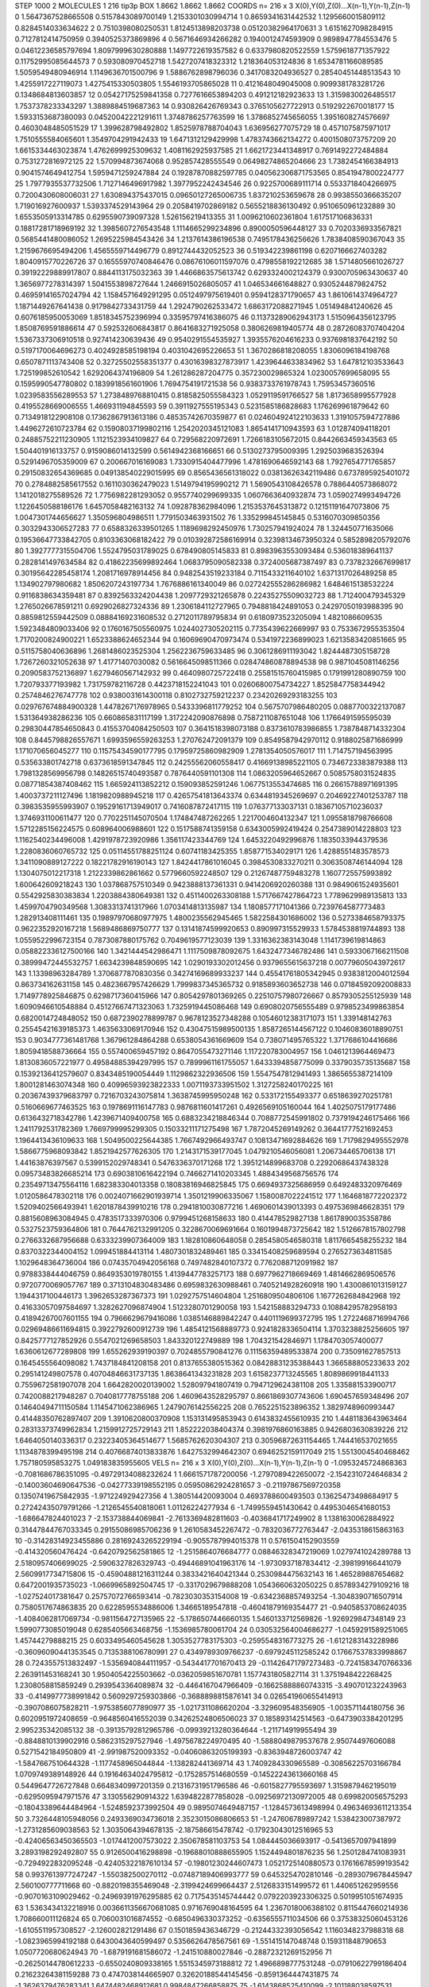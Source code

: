 STEP 1000 2
MOLECULES 1 216 tip3p
BOX 1.8662 1.8662 1.8662
COORDS n= 216 x 3 X(0),Y(0),Z(0)...X(n-1),Y(n-1),Z(n-1)
0 1.5647367528665508 0.5157843089700149 1.2153301030994714
1 0.8659341631442532 1.1295660015809112 0.8284514033634622
2 0.7510398080250531 1.8124513898203738 0.05120382964170631
3 1.6151627098284915 0.7127812414750959 0.3940525373869896
4 0.5671646934266282 0.1940012474593909 0.9898947784553476
5 0.04612236585797694 1.8097999630280888 1.1497722619357582
6 0.6337980820522559 1.5759618771357922 0.11752995085644573
7 0.593080970452718 1.5427207418323312 1.218364053124836
8 1.6534781166089585 1.5059549480946914 1.1149636701500796
9 1.5886762898796036 0.3417083204936527 0.28540451448513543
10 1.4255917227119073 1.4275415330503805 1.5546193705865028
11 0.4121648049045008 0.9099381783281726 0.1348684813603857
12 0.05427175259841358 0.7277616653894203 0.491212182923633
13 1.3159830026485517 1.7537378233343297 1.3889884519687363
14 0.930826426769343 0.3765105627722913 0.5192922670018177
15 1.5933153687380093 0.04520042221291611 1.3748786257763599
16 1.3786852745656055 1.3951608274576697 0.4603048485051529
17 1.399628798492802 1.8525978788704043 1.636956277075729
18 0.4571075875971017 1.7510555584065601 1.3549704291942433
19 1.6471312129429998 1.4783743662134272 0.4001508073757209
20 1.6615334463023874 1.4762699925309632 1.4081162925937585
21 1.6621723441348917 0.7691492272484884 0.7531272816972125
22 1.570994873674068 0.952857428555549 0.06498274865204666
23 1.7382454166384913 0.9041574649412754 1.5959471259247884
24 0.19287870882597785 0.040562306871753565 0.8541947800224777
25 1.7977935537732506 1.7127146496917982 1.3977952242434546
26 0.9225700689111714 0.5533718404266975 0.7200430608006031
27 1.630894375437015 0.09650127265006735 1.837210253659678
28 0.9938550366635207 1.719016927600937 1.5393374529143964
29 0.2058419702869182 0.5655218836130492 0.9510650961232889
30 1.6553505913314785 0.6295590739097328 1.526156219413355
31 1.0096210602361804 1.617517106836331 0.18817281718969192
32 1.3985607276543548 1.1114665299234896 0.8900050596448127
33 0.7020336933567821 0.5685441480086052 1.2695225984543426
34 1.2137614386196538 0.7495178436256626 1.7838408590367043
35 1.2159676695494206 1.4565559714496779 0.8912744432052523
36 0.519342239861198 0.6207166627403282 1.8040915770226726
37 0.16555970740846476 0.08676106011597076 0.4798558192212685
38 1.5714805661026727 0.39192229889917807 0.8844113175032363
39 1.4466863575613742 0.6293324002124379 0.9300705963430637
40 1.3656977278314397 1.5041553898727644 1.2466915026805057
41 1.046534661648827 0.9305244879824752 0.46959141657024794
42 1.1584571649291295 0.0512497975619401 0.9594128371790657
43 1.8610614374964727 1.1871449267641438 0.9179842733431759
44 1.2924790262533472 1.6863172088271945 1.051494841240626
45 0.6076185950053069 1.8518345752396994 0.33595797416386075
46 0.11373289062943173 1.5150964356123795 1.8508769591886614
47 0.592532606843817 0.8641683271925058 0.3806269819405774
48 0.28726083707404204 1.5367337306910518 0.927414230639436
49 0.9540291554535927 1.3935576204616233 0.9376981837642192
50 0.5197170064696273 0.4024928585198194 0.4031042695226653
51 1.3670286818208055 1.8306096184198768 0.6507871113743408
52 0.32725502558351377 0.43016398327873917 1.4239644633834962
53 1.647812103533643 1.725199852610542 1.6292064374196809
54 1.261286287204775 0.357230029865324 1.0230057699658095
55 0.1595990547780802 0.1839918561601906 1.7694754191721538
56 0.9383733761978743 1.75953457360516 1.0239583556289553
57 1.2738489768810415 0.8185825055584323 1.0529119591766527
58 1.8173658995577928 0.4195528669006555 1.466931194845593
59 0.3911927555195343 0.5231585186828683 1.176269961879642
60 0.7134918122908108 0.17362867913613186 0.48535742670359877
61 0.024604924122103633 1.3191057594727886 1.4496272610723784
62 0.15908037199802116 1.2542020345121083 1.8654141710943593
63 1.012874094118201 0.24885752211230905 1.1121523934109827
64 0.729568220972691 1.7266183105672015 0.8442663459343563
65 1.504401916133757 0.9159086014132599 0.5614942368166651
66 0.5130273795009395 1.2925039683526394 0.5291496705359009
67 0.200667016169083 1.7330915404477996 1.4781690646592143
68 1.7927654771765857 0.29150832654369685 0.049138540229015995
69 0.8565436561318022 0.03813626342119486 0.6737895925401072
70 0.2784882585617552 0.1611030362479023 1.5149794195990212
71 1.5690543108426578 0.7886440573868072 1.1412018275589526
72 1.7756982281293052 0.9557740299699335 1.0607663640932874
73 1.0590274993494726 1.1226450588186176 1.6457058482163132
74 1.092878362984096 1.2153537645313872 0.12151191647073806
75 1.0047301744656627 1.350596804986511 1.7791503463931502
76 1.335299845145845 0.5316070309850356 0.3032943306527283
77 0.6588326339501265 1.1189698292450976 1.730257941924024
78 1.324450771635066 0.19536647733842705 0.8103363068182422
79 0.010392872586169914 0.32398134673950324 0.5852898205792076
80 1.3927777315504706 1.5524795031789025 0.678490805145833
81 0.8983963553093484 0.536018389641137 0.2828141497634584
82 0.41862235699892464 1.0683795090582338 0.3724005687387497
83 0.7378232667699817 0.30195642285458174 1.2081716978914456
84 0.9482543519233184 0.7115433211640102 1.6371317026489258
85 1.134902797980682 1.8506207243197734 1.7676886161340049
86 0.027242555286286982 1.6484615138532224 0.9116838634359481
87 0.8392563324204438 1.2097729321265878 0.22435275509032723
88 1.712400479345329 1.2765026678591211 0.6929026827324336
89 1.2306184112727965 0.7948818424891053 0.24297050193988395
90 0.8859812559442509 0.08884169231608532 0.2712011789795834
91 0.6180973523205094 1.4821086609535 1.5923484809033406
92 0.1760167505560975 1.0244027305202115 0.7735439622669997
93 0.7533672955353504 1.7170200824900221 1.6523388624652344
94 0.16069690470973474 0.5341972236899023 1.6213583420851665
95 0.5115758040636896 1.2681486023525304 1.2562236759633485
96 0.3061286911193042 1.8244487305158728 1.7267260321052638
97 1.41771407030082 0.5616645098511366 0.028474860878894538
98 0.9871045081146256 0.2090583752136897 1.6279460567142932
99 0.4640980725722418 0.25581515760415985 0.1791991280890759
100 1.720793377193982 1.731759782116728 0.4423718152241043
101 0.02606800754734227 1.8525847758344942 0.2574846276747778
102 0.9380031614300118 0.8102732759212237 0.23420269293183255
103 0.029767674884900328 1.4478267176978965 0.5433396811779252
104 0.5675707986480205 0.0887700322137087 1.531364938286236
105 0.660865831117199 1.3172242090876898 0.7587211087651048
106 1.1766491595595039 0.29830447854650843 0.41553704084250503
107 0.3641518398073188 0.8373610783986855 1.7387848714332304
108 0.8445798826557671 1.6993596559263253 1.270762472091379
109 0.8549587942970112 0.9188025871686999 1.171070656045277
110 0.11575434590177795 0.17959725860982909 1.2781354050576017
111 1.714757194563995 0.535633801742718 0.6373618591347845
112 0.24255562060558417 0.41669138985221105 0.7346723383879388
113 1.7981328569956798 0.14826515740493587 0.7876440591101308
114 1.0863205964652667 0.5085758031524835 0.08771854387408462
115 1.665924113852212 0.159093852591246 1.0677513553474685
116 0.26615788971691395 1.4003737211127496 1.1819820988945218
117 0.42657541813643374 0.6344819345269697 0.20469227401253787
118 0.3983535955993907 0.19529161713949017 0.7416087872417115
119 1.076377133037131 0.18367105710236037 1.3746931100611477
120 0.7702251145070504 1.174847487262265 1.2217004604132347
121 1.0955818798766608 1.5712285156224575 0.608964006988601
122 0.1517588741359158 0.6343005992419424 0.2547389014228803
123 1.1162540234496008 1.4291978723920986 1.356117423344769
124 1.6453220492996876 1.1835033944379536 1.2280836060765732
125 0.05114551788251124 0.60741183425355 1.858771534029171
126 1.4288551483578573 1.3411090889127222 0.18221782916190143
127 1.8424417861016045 0.3984530833270211 0.3063508746144094
128 1.1304075012217318 1.2122339862861662 0.5779660592248507
129 0.21267487759483278 1.1607725575993892 1.600642609218243
130 1.037868757510349 0.9423888137361331 0.9414206920260388
131 0.9849061524935601 0.5542925830383834 1.2203884380649381
132 0.4511400263308188 1.5717667427864723 1.7789629989135813
133 1.4599704790349568 1.3083313741317966 1.0703414813135987
134 1.1808577171041366 0.7239764587773483 1.282913408111461
135 0.19897970680977975 1.4800235562945465 1.5822584301686002
136 0.5273384658793375 0.9622352920167218 1.5689486869750777
137 0.13141874599920653 0.890997315529933 1.5784538819744893
138 1.0559522996723154 0.7873087880175762 0.7049619577123039
139 1.3316362383143048 1.1141739619814863 0.058822336127500166
140 1.3421444542986471 1.1117509878092675 1.6432477346782486
141 0.5933067166211508 0.38999472445532757 1.6634239848590695
142 1.0290193302012456 0.9379655615637218 0.00779605043972617
143 1.13398963284789 1.3706877870830356 0.34274169689933237
144 0.45541761805342945 0.9383812004012594 0.863734162631158
145 0.4823667957426629 1.7999837345365732 0.9185893603652738
146 0.07184592092008833 1.7149778925846875 0.6298717360415966
147 0.8054297801369265 0.22510757980726667 0.8579305255125939
148 1.6090946610548884 0.45127667471323063 1.7325919445086468
149 0.6908020756555489 0.9798523499863854 0.6820014724848052
150 0.6872390278899787 0.9678123527348288 0.10546012383171073
151 1.339148142763 0.25545421639185373 1.4635633069170946
152 0.43047515989500135 1.8587265144567122 0.10460836018890751
153 0.9034777361481768 1.367961284864288 0.6538054361669609
154 0.738071495765322 1.3717686104416686 1.8059418588736664
155 0.557400659457192 0.8647055473271146 1.117220783004957
156 1.0461213964469473 1.8130836057221977 0.49584885394297995
157 0.7899961161755057 1.6433394858775099 0.3379035735135687
158 0.15392136412579607 0.8343485190054449 1.1129862322936506
159 1.5547547812941493 1.3865655387214109 1.8001281463074348
160 0.40996593923822333 1.0071193733951502 1.3127258240170225
161 0.20367439379683797 0.7216703243075814 1.3638745995950248
162 0.533172155493377 0.6518639270251781 0.5160669677463525
163 0.1978691116147783 0.9876811601417261 0.4926569105160044
164 1.4025075179177486 0.6136432718342786 1.4239671409400758
165 0.6883234218846344 0.7088772545991802 0.7379194246175466
166 1.2411792531782369 1.7669799995299305 0.15033211171275498
167 1.7872045269149262 0.36441777521692453 1.1964413436109633
168 1.5049500225644385 1.7667492966493747 0.10813471692884626
169 1.7179829495552978 1.5866775968093842 1.8521942577626305
170 1.2143171539177045 1.0479210546056081 1.206734465706138
171 1.44163876397567 0.5399152029748341 0.5476336370171268
172 1.3951214899683708 0.22920686437438328 0.09573483826685214
173 0.6903810616422194 0.7466271410203345 1.4884349568756576
174 0.23549713475564116 1.682383304013358 0.18083816946825845
175 0.6694937325686959 0.6492483320976469 1.0120586478302118
176 0.0024071662901939714 1.3501219906335067 1.1580087022241512
177 1.1646818772202372 1.5209402566493941 1.6201878439910216
178 0.2941810030877216 1.4690601439013393 0.4975369846628351
179 0.8815608963084945 0.4783517333970306 0.9799451268158633
180 0.414478529827138 1.8617890035358786 0.5327523759364806
181 0.7644762132991205 0.3228670069691664 0.1601994873725642
182 1.5126678157802798 0.2766332687956688 0.6333239907364009
183 1.182810860648058 0.2854580546580318 1.8117665458255232
184 0.8370322344004152 1.099451884413114 1.4807301832489461
185 0.33415408259689594 0.2765273634811585 1.1029648364736004
186 0.07435704942056168 0.7497482840107372 0.7762088712091982
187 0.9788338444046759 0.8649353019780155 1.4139447783257173
188 0.6977962718669469 1.4814662869506576 0.9720770069057767
189 0.3713104830483486 0.6959832630988461 0.7405214928260918
190 1.4300861013159127 1.1944317100446173 1.3962653287367373
191 1.0292757514604804 1.2516809504806106 1.1677262684842968
192 0.41633057097584697 1.3282627096874904 1.5123280701290058
193 1.542158883294733 0.10884295782958193 0.41894267007601155
194 0.7966629679416086 1.0385146889842247 0.4401119699372795
195 1.2722468716994766 0.02969486611694815 0.3922792600912739
196 1.4854121568889773 0.9241828336504114 1.3703238825256605
197 0.8425777127852926 0.5547021269658503 1.843320122749889
198 1.704321542846971 1.1784703057400077 1.6360612677289808
199 1.655262939190397 0.7024855790841276 0.11156359489533874
200 0.735091627857513 0.1645455564098082 1.7437184841208158
201 0.8137655380515362 0.08428831235388443 1.366588805233633
202 0.295141249807578 0.40704846631737135 1.8638641343231828
203 1.6158237713245565 1.8089869918441133 0.7559672581907078
204 1.6642820020139002 1.528097941807419 0.7947129624381108
205 1.335881533900717 0.7420088217948287 0.7040817778755188
206 1.4609643528295797 0.8661869307743606 1.690457659348496
207 0.14640494711150584 1.1145471062386965 1.2479076142556225
208 0.7652251523896352 1.3829748960993447 0.41448350762897407
209 1.3910620800370908 1.153131495853943 0.6143832455610935
210 1.4481183643963464 0.28313373749962834 1.2159912725729143
211 1.852222038404374 0.3981976860163885 0.9426803630839226
212 1.6464050140336317 0.23223405364514677 1.5685762620304307
213 0.30596872631154465 1.744416537021655 1.1134878399495198
214 0.40766874013833876 1.6427532994642307 0.6946252159117049
215 1.5513004540468462 1.757180595853275 1.049183835955605
VELS n= 216 x 3 X(0),Y(0),Z(0)...X(n-1),Y(n-1),Z(n-1)
0 -1.0953245724868363 -0.7081686786351095 -0.49729134088232624
1 1.6661571787200056 -1.2797089422650072 -2.1542310724646834
2 -0.14003604690647536 -0.04277339198552195 0.05950862924281657
3 -0.21197867569720358 0.13507419675842935 -1.971224929427356
4 1.380514420093004 0.4693788600493503 0.13625473498684917
5 0.27242435079791266 -1.2126545540818061 1.01126224277934
6 -1.7499559451430642 0.44953046541680153 -1.686647824401023
7 -2.153738844069841 -2.7613369482811603 -0.4036841717249902
8 1.1381630062884922 0.31447844767033345 0.29155086985706236
9 1.2610583452267472 -0.7832036772763447 -2.0435318615863163
10 -0.31428314923455886 0.28169243265229194 -0.9055787994015378
11 0.5761504152903559 -0.414320560476424 -0.6420792562581865
12 -1.2515864076684777 0.08846328347219069 1.0279741024289788
13 2.5180957406699025 -2.5906327826329743 -0.49446891041963176
14 -1.9730937187834412 -2.398199166441079 2.5609917734715806
15 -0.45904881216311244 0.3833421640421344 0.2530984475632143
16 1.465289887654682 0.6472001935735023 -1.0669965892504745
17 -0.3317029679888208 1.0543660632050225 0.8578934279109216
18 -1.027524017381647 0.25757072766593414 -0.7823030353154008
19 -0.6342368857493254 -1.3048390716507914 0.7580517674863835
20 0.6228595534886006 1.34665189547818 -0.46041879169354477
21 -0.9405853708624035 -1.4084062817069734 -0.9811564727135965
22 -5.1786507446660135 1.5460133712569826 -1.926929847348149
23 1.5990773085019048 0.6285405663468756 -1.1536985780061704
24 0.030532564004686277 -1.0459291589251065 1.45744279888215
25 0.6033495460545628 1.3053527783175303 -0.2595548316773275
26 -1.6121283143228986 -0.36096090441353545 0.7135388106780991
27 0.4349789309766237 -0.6979245112585242 0.17667537833998867
28 0.7243557513832497 -1.5356940844111957 -0.5434417701670413
29 -0.11426471797273483 -0.7241583470766336 2.263911453168241
30 1.9504054225503662 -0.0362059851670781 1.1577431805827114
31 1.3751948422268425 1.2308058815859249 0.2939543364089874
32 -0.4464167047966409 -0.16625888860743315 -3.490701232243963
33 -0.4149977738991842 0.5609297259303866 -0.3688898815876141
34 0.026541960655414913 -0.3907086075828211 -1.9753856077890977
35 -1.0217311086620204 -3.329609548356905 -1.003571144180756
36 0.6020951972408659 -0.9648560416552039 0.34262524806506023
37 0.185893142514563 -0.6473903384201295 2.995235342085132
38 -0.39135792812965786 -0.09939213280364644 -1.211714919955494
39 -0.8848810139902916 0.5862315297527946 -1.4975678224970495
40 -1.5888049879537678 2.95074497606088 0.5271542184950809
41 -2.991987520093352 -0.04060863205199393 -0.8363948726003747
42 -1.5847667510644328 -1.1177458965044844 -1.138282441369714
43 1.7409284330965589 -0.30856225703166784 1.0709749389148926
44 0.19164634024795812 -0.1752857514680559 -0.14522243613660168
45 0.5449647726727848 0.6648340997201359 0.21316731951796586
46 -0.6015827795593697 1.3159879462195019 -0.6295095947971576
47 3.130556290914322 1.6394822877858028 -0.09256972130972005
48 0.699820056575293 -0.18043389644484964 -1.5248592373992504
49 0.9895074649487157 -1.1284573613498994 0.49634693611213354
50 3.7326448105948056 0.2493369034736018 2.3523015086806653
51 -1.247606789897242 1.538423007387972 -1.2731285609038563
52 1.3035064394678135 -2.187586615478742 -0.17923043012516965
53 -0.42406563450365503 -1.0174412007573022 2.350678581103753
54 1.084445036693917 -0.5413657097941899 3.2893198292492807
55 0.9126500416298898 -0.19688010888655905 1.1524494801876235
56 1.2501284741083931 -0.7294922832095248 -0.42405322187610134
57 -0.19801230244607473 1.0521725140880573 0.17616678599193542
58 0.9937613977247247 -1.550382500270112 -0.07487189406993777
59 0.6453254702810146 -0.2893079678445947 2.560100777711668
60 -0.8820198355469048 -2.3199424699664437 2.5126833151499572
61 1.440651262959556 -0.9070163109029462 -0.24969391976295885
62 0.7175435145744442 0.0792203923306325 0.5019951051674935
63 1.5363434132218916 0.0036611356670681085 0.9716769048164595
64 1.2367018006388102 0.8115447660214936 1.708660011126824
65 0.7060031016874552 -0.6850496330373252 -0.6356555711034506
66 0.37538325060453126 -1.6105511957308527 -2.126002821291486
67 0.1501859436346729 -0.21244332393056542 1.1160348237988318
68 -1.0823965994192188 0.6430043640599497 0.5356626478567561
69 -1.551415147048748 0.159311848790653 1.0507720680624943
70 -1.6879191681586072 -1.241510880027846 -0.28872321269152956
71 -0.26250144780612233 -0.6550240809338165 1.5515345973188812
72 1.4966898777531248 -0.07910622799186404 0.21623264381159288
73 0.4747038144665907 0.32620188544145456 -0.8591364447431875
74 -1.3626379476283341 1.6474482468912681 0.9984847266858875
75 -1.6143868525410099 -2.101188038597531 1.3733695069017253
76 -0.41929414263350573 1.8345568613026555 1.0924301030942993
77 -2.7871732899071904 0.7930941316102912 0.5739661609231383
78 -1.1606896910119326 0.8078481831221465 -1.3414474336754838
79 -0.928761911444397 -0.07917803170972333 0.2187678949405341
80 -1.1041413448199495 1.1274294724126948 0.6863270474254322
81 -0.7959998715514315 -1.0772142915518472 -0.23521126129016628
82 -1.0425504588107994 -1.3636131800946636 0.09167747874417136
83 -1.5024721671914156 1.018728631620436 0.5533239439979031
84 0.521737330304842 -1.182749889220605 0.3363341513123995
85 -0.7838758445013199 0.7948245290208826 -0.11743593847349436
86 -1.573237832269942 -0.835728028976902 1.8138296522816573
87 -0.9312593527105546 -0.4674711420922049 1.7878747548548721
88 0.3253001289823245 1.077356549453516 1.8026074205687814
89 -5.095705023515811 -1.3717860398328943 -1.639369345441289
90 -2.5383460792346404 1.3224901851691524 -1.3383656060660842
91 1.4869544299138415 0.1215415625903429 -0.26952778927014176
92 0.517997017466969 -1.4259099781354774 0.34666383455460165
93 -1.2813814613668804 -0.164123353950442 0.5403382077710996
94 -1.6375089311062516 -0.17583838796307583 0.741110669558282
95 -1.89835640588485 0.8623550432975308 -0.6916376683784609
96 0.3161042686622933 1.669118592492402 -1.0924429586147162
97 1.1755210951578314 -1.1475305181148572 -1.1770954837366643
98 -0.8981035504445883 1.681673292511554 -2.321557088089775
99 3.7916845931036307 -0.08017439812026095 1.0711839121126339
100 1.0764098446387511 2.62230893049913 0.4655428677868606
101 -0.08944494559228824 0.6420953047871198 -0.2594510844100418
102 -1.1272454394005778 0.48051251576023357 -1.5545055930407103
103 0.057489734755584755 0.33656460342382577 1.136937481154625
104 0.34002946369339676 0.5346824232043285 -0.4959536644236296
105 1.0611178577562972 -0.9826544046489508 0.8077942025131347
106 0.3903569507920468 -2.1835892255489417 1.1289143706054394
107 0.2187900136614132 0.3989748453903433 2.345528493819582
108 3.048596363167397 -0.23343313768099752 0.7312693369657851
109 0.9490109307831786 -0.9129093397915191 0.021225982729147705
110 -0.7015807846646425 0.8869953883337113 1.682824291212396
111 0.6276644316660908 1.075988726673921 0.33363480660490835
112 1.174052609680297 -1.699357546408677 2.020814168714981
113 0.31208110549673546 0.446027646061183 0.7469553333867143
114 -1.2799190662180744 0.5817208421409945 1.4977760646750278
115 -0.9125498459825098 0.20773775266168804 -1.6952003534999667
116 -1.561967917947939 2.025551728128447 1.5957342778421564
117 -1.2580495165598886 -1.1953915483118336 0.9006106083553789
118 -0.27313918003294624 1.6263632863101045 -1.5307301149563237
119 -0.48519499822087503 1.611892365043012 2.2419077543372863
120 0.4008765236907464 -0.7822786125385559 0.9935304504985196
121 -2.4693794927716604 0.5119095905398753 1.960376944536371
122 0.9310570886049238 -2.809453889504561 -0.4678642108309137
123 0.1778667859038049 2.2167473695883717 1.8059282453639098
124 1.2272782385317844 -1.4802463551079021 0.03794206168785044
125 -1.8976210988190885 -2.229863238737186 -0.6943872308307204
126 3.5103588293938515 -1.16024247833983 -0.05597547582881252
127 -1.8361424342654962 1.206858483080445 -0.5567665613763804
128 -2.0306617814498975 -0.7713216437124464 -1.0224399378326687
129 -1.4881363456351733 0.8796524127395974 -0.020344123481416558
130 2.2142961598499395 -1.3112116340822622 -3.2407011820219505
131 -1.128248362628891 1.6003552226531754 1.474341668165971
132 -0.7426528313804873 1.3145160190921845 -0.5539144475539368
133 -1.4461092674534612 0.643961614573579 -1.030841638464928
134 -0.33725471533930984 -0.7358494354988998 1.1945707420321867
135 0.4403902973754406 1.114952127396433 -0.2838134264981681
136 -1.0475742997196786 -1.3452372255355933 -0.5709470952036382
137 -0.624535730321155 2.34188813051502 -2.1936380643111053
138 0.30030665495773906 -3.0872435842807593 -0.5692601867836168
139 1.7244371690269373 0.2881218043383007 1.0251883647230358
140 0.7459807001842191 -0.6522485900304781 -0.025447529275229114
141 -0.2027893943500871 1.6278552919638742 -0.7778554378000011
142 -2.7133428744550834 1.3371673475995327 0.42879338625155883
143 1.5000636050979608 0.9107982547146551 -3.5453371756672825
144 1.7410113719865778 1.694448607227636 -0.7467466538297217
145 2.7072900207903423 0.17935741216320708 1.094970029717075
146 0.3604730799972787 -0.32294379738296386 0.09523454518839312
147 0.42163392371969516 -2.545266184548931 3.699234283495848
148 1.1452273457582482 -2.105066735604923 -1.7743060605908811
149 0.4925478621201982 -2.073561516262124 -1.6104853192810356
150 1.6304453909888514 -1.089575323312939 1.2918561902444765
151 0.34320350788453935 0.06686936267212806 1.6353379194927298
152 0.9154421523750922 -1.4844390705192057 1.665148888362646
153 0.9128982285877372 -0.17798998501501487 1.3997058020916557
154 -1.5074287599340204 0.5831338822029128 -2.5595749703865476
155 1.2632900347965892 0.892977446406343 -0.08742575734597963
156 1.0990751628696653 0.34013890015536535 1.5991658822179176
157 -2.766050251404231 -1.1687890852860994 -1.778077996653176
158 3.8439439421670896 2.179286239063317 -1.2839015385198729
159 0.23604539790490392 -1.7391817361795336 -0.685717040558124
160 0.22994601566397216 1.6554629798351508 0.5738951714456627
161 0.7388137494525667 -1.466445365723749 0.9921574394651501
162 -1.4360873377622574 0.27928720721241485 -0.12568781360247167
163 -1.8061502792019042 2.4806481543536667 -2.6241280048443243
164 1.0301151768456238 -0.01680375795156548 0.23702772670830347
165 -0.7359805551198257 0.3387242275573755 0.37241179552849274
166 -1.949601128930909 1.2528075288488487 2.1177232028434707
167 0.1650714336729429 2.332765801314319 -0.805014094853488
168 -1.6292226800759302 1.025253955602507 0.2541542902717129
169 0.4452337937297048 1.1534445100102124 0.09879333555281469
170 1.7653310198900305 0.6219709819447911 1.1343231982277162
171 0.9062203385121131 1.330380131595429 2.5451301071377848
172 -0.35508052729887507 -0.5012656660479347 -0.23585921934904205
173 1.4808760802846461 -0.20955216852642644 -0.6991613513035204
174 1.935990281757404 0.7257649713864271 2.481718101951358
175 -1.0487964701487722 -1.028584844380794 -0.4725228227329681
176 1.0278115076235743 -0.6733799964923015 1.7094574142160304
177 -1.4880913925606338 -0.7670944978992146 1.4794732976914182
178 -1.3866024317154946 -1.2445060963473475 -0.36880628996136106
179 1.6046117181756423 -0.6792699305479527 -0.8960198644329681
180 -0.587655973374578 0.5691754441583037 -1.430812364322368
181 -3.1527233582276946 -3.822857066787384 -3.241434430292635
182 -0.5976302102590423 -0.9149903673525503 1.4696843851061978
183 1.8798275149254295 3.5628029210989367 -2.6295743947913444
184 0.1647803694887951 -0.42761126638150543 -0.9747183912705271
185 0.9693689568835945 -1.0578060494983068 -0.47488851096405926
186 -1.64999732724135 -0.018592978675713214 2.207118218956877
187 -1.3222679586507562 0.8522056767165855 1.2820615047867823
188 -1.6004208086662697 0.3129415972332305 -1.1153942938388914
189 -2.254588193930571 1.1610549816108588 0.21564240425187473
190 -1.3286278814699581 1.033809931148303 -2.1806881067663886
191 -0.25462795014699663 -0.46164472906674814 0.25813092972535
192 2.4949242488500096 0.7082416815666105 -0.9411651711252793
193 2.668634508449245 1.1059909096187737 -1.8949410719319455
194 1.4324500293405513 0.4089627746822946 -0.19842690211791925
195 0.521777868244651 3.538454882999667 1.6727669101753089
196 1.8475748989976357 0.5276322972633872 -1.6602097798120523
197 -1.7012241620443063 1.4233007087745797 -2.6001207547370373
198 0.9259314742908562 1.843769832692289 1.503616371573077
199 -1.0881901565467502 -0.011748616716877568 0.7103110264559699
200 1.4688566248114379 0.48803994913395227 -2.5216564399879546
201 2.011189521335688 -0.04101490469428172 -2.0649425391111573
202 1.0671070691346924 -0.6367162165751461 1.363832568669782
203 -0.8342431715967706 -1.593001071707603 0.4899198801464668
204 1.013918429403125 0.569212184666388 -0.6191341269647233
205 -1.2350576332938272 0.4799072975211237 0.3498530411115776
206 0.6360228216510004 1.1368832612073676 -1.0364622753573902
207 1.7030331955721958 -0.23942889149586782 -1.8373629487182288
208 0.19943083929287703 1.5546716654434505 0.27924996515278583
209 0.012416916284407883 1.0187195856465157 -1.8302645339748245
210 0.4883338115285638 -0.4540181638841897 0.852015092967339
211 2.3112951715965115 1.397264307247484 -2.8814372935298094
212 -0.16658886591404184 1.6399136242513086 -1.6483940340255063
213 0.36478673075615975 1.33574560761139 0.4660904727258696
214 -0.07570156791295027 0.0689680373634079 0.3700830454730385
215 1.1949373105289365 -1.272019908056052 -1.9452085016737455
ACCELS n= 216 x 3 X(0),Y(0),Z(0)...X(n-1),Y(n-1),Z(n-1)
0 -76.91764847882729 178.69334846224615 6.3122520609318045
1 -24.485831837337116 6.019086301173445 24.20576039078898
2 57.879159898090506 68.55948071105092 -27.87749375632768
3 28.412789893114507 52.7867501883931 -20.678937366417443
4 -29.539709479362386 3.158017781357202 108.41023855707567
5 -68.94681911523148 -38.527250980072495 58.866374812527795
6 11.167808165724665 -75.25889816528297 -32.02590730076042
7 106.59532248412796 -23.540837030614995 54.02293892060021
8 -59.50743679616903 137.72565421633072 -5.7790952212398565
9 -273.0720177072861 -47.017957330504316 -123.30201073401733
10 -7.310497830444305 5.985651309267636 94.0384835056442
11 23.10400914905358 24.92727354905719 -45.614552848671565
12 -12.159028464080606 75.57717839078944 8.0609795397541
13 68.22716132834341 -18.24910873022901 80.5682253774782
14 -0.47373842178649284 54.8142183523515 -160.2782031575791
15 -55.36900907239112 -3.4269430091430877 -59.79349085808025
16 106.10791762722724 38.672715254649745 -80.4595231726862
17 -105.41241827971902 -37.56898569853939 -66.21610374765974
18 -82.94184974991413 12.235981684968294 -10.528193382515752
19 -56.74553238277116 -63.406676546930186 32.866283279005316
20 59.15669781481586 -106.50825919655787 -38.73230033890458
21 -95.86768397840734 37.655282335129385 36.06212588512231
22 -32.4300862020923 30.19041068961573 -27.44707949507179
23 -280.51366862174575 60.908554105258105 57.873702165797056
24 -176.11079414597666 48.737320915828406 -20.886721670319368
25 21.124666909007864 149.77469323231048 -134.07090966237442
26 -91.7976103685308 78.22349259840412 106.76600572523722
27 14.264923476220083 -45.213848771664516 -22.757241918772763
28 42.21486495770927 1.1319325665968591 -121.04009603571937
29 -54.494731727621854 135.0486859932209 189.03338337222786
30 37.72713091577867 13.557700623070389 -2.7325183109724094
31 183.7730428908439 -29.674275077699036 -51.02777752749296
32 -35.65264445928159 9.645396540817586 -2.6543937576735175
33 43.21523776137265 -0.15437757756825476 63.44093144877837
34 99.5245056929831 -4.245019643125488 -25.283746961250642
35 99.90943234937424 32.522187832927074 -63.78219843288985
36 49.798141501473964 4.367081672664256 0.7700564238667766
37 -56.486828695444245 90.18174112526779 -1.1469089648531323
38 58.58623214882384 -32.63144481635641 59.92309876635562
39 -11.226728197264094 34.82052977194007 -77.06154893970502
40 -79.55666966250482 87.82616161790148 -48.84311788953596
41 20.68449897581604 40.66731660144282 -26.226444493128724
42 -58.61065528917612 -25.263617617906675 128.08095690601718
43 -53.04297947779863 -65.92732208714922 34.94075086732511
44 -134.42128885502194 -29.8633339823906 -68.23714696330634
45 -75.97590051531199 -114.49164921646525 -142.28344039236129
46 44.46326633929709 113.01248778289664 -24.178315771412542
47 76.92264581250569 190.90032618573957 -110.28251140874687
48 0.647423057730748 83.16513779488605 65.46782125414762
49 -19.053986555035465 -40.72054471104394 136.06282194543056
50 39.63743125802702 22.917219846061016 -60.41074897775316
51 -24.548904514172364 -71.38415185580027 5.748841640014689
52 -6.264156640283346 -39.48766715723042 116.6899720130869
53 8.923509664314807 81.32590662052769 70.08759433035327
54 81.66953923633741 128.96569572288047 -18.606651610358654
55 -18.00390513714953 50.32775080863752 56.70985754846643
56 33.26636023122819 -42.682786100539445 -29.47309182160953
57 -1.805623099639945 122.91918170636126 -91.28141730252719
58 31.799010808052145 36.344713429392414 10.425990959607134
59 -52.92568040418239 209.99776682058697 -18.063695722641086
60 59.8634995712157 98.56910953344817 66.80530794689346
61 -98.1614978280913 -63.08093170310991 78.47547026196708
62 55.17796845591438 -110.56193748227614 7.845473363601627
63 -15.353662528849213 -51.26787022942676 54.27111259883222
64 25.648092261679096 -52.19317892361995 10.372803158755232
65 44.59998178568901 -170.55056335168106 27.431017222580635
66 31.418174309366776 -56.188477393045275 -77.70848298186172
67 3.765032223676542 -132.97744282770032 -1.8750950139974805
68 63.32516830131126 100.70249528021535 -14.494364895116234
69 -63.62172212522407 -60.79619874437617 -37.1669138028866
70 50.34742289023043 169.23425761905784 -70.50902203102032
71 129.19171273326265 28.950634342909552 26.46857199476699
72 14.261471469195953 46.845183194064646 0.7564564176286694
73 -7.501436756338961 -49.685873632303526 -0.4476964618377366
74 -26.436082932884005 -28.66519156759469 69.74315117542841
75 54.748981086520985 78.04829163095884 -61.6537972775106
76 -62.41545387709029 61.92931272791151 16.038743025539247
77 220.9575386456025 7.244295669988901 104.6319749604466
78 0.735615425869014 -98.91393401351587 -46.70130176773466
79 27.29782207075948 13.55712098563265 20.228090261671696
80 61.67169362300451 -19.060802367023882 179.84343173415408
81 35.335846728188585 -76.88748243706743 170.09375712986773
82 51.69946648187411 125.48198725770504 -18.495653534884184
83 -28.025240463211144 -70.1980442542519 18.437332694628395
84 -39.37338495088993 -47.58489059830541 15.878539254176076
85 80.15459902463624 153.02241704442167 4.541657517370908
86 -30.302026371675367 -32.68806427016645 -60.215588610801206
87 -42.612243115584874 -152.3027332787254 -24.501582774826716
88 104.07081098990034 67.39689016123901 3.2074583084534822
89 76.37197192143448 -122.51727272006053 -50.3276495732737
90 7.840655972326616 1.6459836335624232 -17.17026644373732
91 77.30458195525028 140.57318662380214 28.99851330311526
92 -21.213383509187025 -68.9659078442981 47.026271255407266
93 -105.0859338003265 62.9423290024701 60.13757398242241
94 27.161640826659152 -7.5041084950962045 -113.17890250968141
95 -34.58029622751786 -124.1318631474366 0.4885238404057546
96 -12.424175489730999 -89.28291862342536 -1.6308194114098882
97 -5.398456593483203 28.16034504113516 -16.150459570040454
98 -92.02038748819632 -87.38074050561909 121.02405012622856
99 109.70226273189826 38.29627202741446 -53.18498430323598
100 48.49601425708482 187.42089183552054 -7.604433953906266
101 -1.1505886995470291 21.39700086680591 -15.571218913574
102 -105.92566988743785 9.968302308579268 26.08790714112959
103 -134.81700977031068 47.77942029921962 -6.782194746075135
104 35.60957950384085 -8.497861058442481 -51.95449256282987
105 -97.39849539960073 -27.582707034749802 42.34704950377982
106 32.33294230776295 70.7533249936077 16.51181414420084
107 -132.3554261299845 6.310542205525962 -17.00998622470337
108 -44.484137931613375 -20.413379484129877 99.65013922407272
109 -0.5046652435179624 -20.272990587715952 -79.14040686129913
110 139.61436550512786 -44.384152772959 -17.749965654323745
111 -62.90052636534125 -78.7349317795003 -58.67831146259324
112 -18.124764168236993 -27.60252681531813 -90.71888674860533
113 111.53838032703527 -0.2796508292433373 -23.051314084287995
114 36.691714003917625 -12.258963351090784 -17.93373360499642
115 -61.700499970227355 -92.60171114008915 71.314586379531
116 6.684033789806392 43.53468359615622 -58.00623371539743
117 -111.1530374737996 -58.830337210354344 -0.028652078557399818
118 179.78758306682522 -35.130552364155704 -26.637629868496447
119 66.33510198357675 25.378391875828584 -114.71034851416712
120 5.652338539195966 21.15223641815902 3.3873824395491283
121 -48.61403009465131 -52.222539742325864 13.655955674675681
122 -5.485968323555255 -157.47773586828086 -86.44428823193958
123 81.63960747374401 29.93146017760961 -17.443379674442355
124 39.311967453462785 -40.81284329081069 -6.772542928028045
125 -50.71102905708389 46.745869222373045 151.11984264779122
126 25.77813290922279 22.930550175543488 -18.091252039015323
127 279.3456506539548 93.46258467007246 -19.746789733512173
128 -124.63364499438325 11.685127286140528 -76.43727633083611
129 -119.73586841864805 -23.60690212760329 35.19962856305898
130 -98.844411436013 -109.99222693775086 75.19706813034588
131 -59.2688696670761 -55.372552219101806 28.806649127937032
132 -25.309910989763182 41.488909906264325 -19.54052568664042
133 37.52650912718805 -1.0064973657021028 -7.794178041841576
134 -6.852063973062286 -52.9903511536931 144.4540619262021
135 -56.01160457777996 87.99203394459977 26.33176269656468
136 -125.86032418492982 -150.4579938101995 -242.3332394474518
137 300.0275841479961 -43.859249541474014 -31.489184241286736
138 96.98969048877208 12.089378229730812 22.39171804089932
139 118.26696904271387 -137.70760306219233 -40.71237175402172
140 -50.29690039726093 -47.320447247552636 3.5613639813553277
141 -2.7599261843535103 61.344039088056235 70.50950901674925
142 40.04246356259867 95.62599349595956 -25.766918007777065
143 -43.2121560227813 -33.00412272250111 3.2108163021099756
144 54.52231093757926 -69.351116240046 -65.73130291123232
145 10.436480426903415 80.3596004366093 -105.39271335217211
146 -50.299713624794975 -59.98191544873974 54.47482054573925
147 26.222442408421273 35.59162960069415 55.97977347648106
148 -8.927856903922816 -29.934372988086892 23.008001290821426
149 -44.8138851311146 -35.45114282294938 121.01470584064833
150 70.41771383546029 53.76196553736298 -35.87959991267519
151 -2.891040641104702 -30.503548256911827 63.9404407163633
152 11.540417987335957 -3.567944929945156 28.045286116806984
153 244.47240207773683 146.1223074952651 -225.32506994812053
154 -93.73951381109711 15.823300458940764 52.748305181539706
155 -83.95026790521865 114.94585795759963 29.13050957488872
156 -103.03372903133662 104.05347634878717 -3.8387521908817916
157 -173.20257818958407 58.05059729026749 58.441455400343926
158 -64.81557980255246 -3.395136987297633 90.57494846653293
159 -144.55008094569325 -42.979788873721716 -108.11037995529142
160 1.6288944673618175 77.3571154875943 -12.778133206829452
161 -21.79919864753919 70.57844729468701 -1.7677136810123102
162 -45.7220659727109 -192.7745624751642 312.9805820378159
163 -62.457021970911185 -83.54832820606123 56.12543642873135
164 10.334010158081767 -1.7880455365727812 -72.99715162266386
165 70.29122166391022 -20.82154380006739 -40.990116686656336
166 -75.02125209858893 -93.82129611223945 8.085328736091867
167 42.26195718314423 41.57137102131077 104.61930846314146
168 39.54809065318537 -40.772670988768624 -54.77347118578405
169 92.71359129957048 16.775186250305666 134.55352183802114
170 -4.135409802090237 7.1684110607097296 24.86027265442145
171 166.27620093124693 -68.26177111107657 45.63692901693969
172 181.11851832429625 -20.22384064601267 68.5769657458054
173 -13.388107190683172 -4.177759430610905 70.82906397647305
174 -14.346535131562973 -19.15295669351559 30.6368777647762
175 30.364402666043475 -43.97928877272932 -103.26221622881144
176 51.49207567439231 -166.99663131242028 -77.00449414355583
177 46.43139599253237 -149.4144163691898 -18.299789612663517
178 110.58473555905903 -37.70327777633344 9.058472038615122
179 39.45622299955096 2.0124863619689677 -84.30978902134319
180 21.588945348056313 -25.515682358655795 65.20441487869135
181 -71.60753118002336 83.26076777266746 -60.03483549693672
182 -42.127129009163795 127.76327964803136 -83.08756456290467
183 -78.66602507541114 27.834319308330464 -40.75794174163104
184 -6.304457223048928 1.5038805481115816 45.23059048889422
185 -54.949488940916694 -234.09726225528505 -77.29761734668358
186 89.47000131971848 70.53548489906572 -24.62879088519651
187 -29.907831865079174 78.71260392433223 -10.186323776202812
188 29.089104312604974 44.14663241022225 -0.6246509760746335
189 50.32741387111956 41.40003743024528 -51.64500010813683
190 24.761254174439216 74.05592254488892 23.371142163174767
191 -23.62221922576441 76.63955819281287 22.33700564710074
192 19.631517365575803 -57.145743026525935 -115.87316287970849
193 99.04745325467752 -120.3606636012091 4.343153234579063
194 20.9565995858878 15.561462622288417 -73.01220899096089
195 103.77571144620657 28.841197721118817 -38.05351570024743
196 -29.094662652443013 -64.6389220511825 -30.389112986478295
197 -23.681631127537358 -27.308956530497028 -61.3364155028375
198 -13.562324086864791 7.467541604862419 14.46389045531265
199 -70.81359674360621 -100.84294570711864 94.32569323257472
200 16.91398692254107 -86.73269391943438 -74.19340394293471
201 -88.72123905851612 -14.238102389339303 30.089004124112847
202 -33.564945989967924 -69.26506548893022 31.060280586033258
203 55.26156867465869 -44.394528782673866 66.7803829905381
204 -81.29165371551665 82.21271196285714 -74.99877416144267
205 -84.31104220754958 37.41822779388133 -43.66177610635066
206 -43.17897884435188 82.16118356995014 100.24481919594501
207 48.635033395112856 -70.9459139008597 -14.97094196310917
208 -147.22547830050377 -1.989634321418066 136.3082451689338
209 22.29952131285012 12.649389776175184 53.75728586996911
210 -97.59077330267235 -173.1535374215976 -56.939470494472296
211 -62.31086377738791 -11.741938951348772 -98.97966751918112
212 7.78922881660673 -22.615318558470392 56.02118499876394
213 64.97682958836883 -13.796593677834792 38.54446494137983
214 -74.1259746155117 -6.1406949636308354 41.14700489841994
215 130.29803671262027 -5.639070931286771 -94.70981156438208
ANGCOORDS n= 216 x 4 q1(0),q2(0),q3(0),q(4)....q1(n-1),q2(n-1),q3(n-1),q4(n-1)
0 0.019946610843491818 -0.16962878496400136 0.9853061493908839 -0.9150187472654997 -0.40025270433679666 -0.050383179968673336 0.4029178884940902 -0.9005686248047476 -0.16319720325038964
1 0.5955246963053763 5.467480981064228E-4 -0.8033368142671535 0.026816293791265357 0.9994289336701221 0.020559497325939424 0.8028892965270391 -0.03378620442594876 0.5951699504450759
2 0.7759842236609069 -0.1939148092106008 -0.6002045746228525 -0.503649697018343 0.3823607521943566 -0.7746852508436529 0.379717615238906 0.9034363851152877 0.19904077654364652
3 0.8457199381524403 0.01179228925765614 0.5334966992639191 0.010063432005907669 0.9992255581420953 -0.03803960162619856 -0.5335321110745724 0.03753965729307378 0.844946306331129
4 -0.2045634224208158 0.34843473283155135 -0.914738784114954 0.4809320629907556 -0.7781528235279371 -0.40395857958826437 -0.85255976740341 -0.5225623600988771 -0.008391830131009565
5 -0.8216612474462252 0.22415271435113465 -0.5240499547697051 -0.401268148165437 -0.8804550760593897 0.2525524347717304 -0.4047921290156122 0.4177971034967422 0.8133811607092511
6 -0.8048013064209969 0.5895213003484232 0.06898908332887269 -0.31819321000924244 -0.5266404990629396 0.7882911047644582 0.5010468424080471 0.6124658530744744 0.6114226365867478
7 0.8723429079863481 -0.38194842411346686 0.3051774110303118 -0.46199411457211415 -0.43981312725204275 0.770146642658078 -0.1599352649876053 -0.8128221296286268 -0.5601257864081273
8 -0.43147587061083037 -0.01504691478821764 0.9019989819484155 0.2965624101651086 0.9419240025844793 0.15757509394664565 -0.851985510415347 0.3354888429003093 -0.4019551297492353
9 0.21833402760297085 -0.49384481655125306 -0.8416932633424808 0.5527484843270282 0.7733883196936894 -0.3103862433091007 0.8042383760209497 -0.39747679696660576 0.4418289605812833
10 0.24235267797281515 0.967645619902853 -0.0701935450182637 -0.8919727229643728 0.19377019154780134 -0.40845779996843123 -0.3816409843909947 0.1616015691456947 0.9100742232822236
11 0.862614076554302 -0.4795910551664624 -0.16090175491493425 -0.06240629666852496 -0.4165349895432768 0.906975223819429 -0.501998415402389 -0.7723283125009114 -0.38923844702571125
12 0.1495171144276578 0.9709306638113855 0.1869178390737999 -0.7007298792087892 0.23742391924166864 -0.6727611158174696 -0.6975831626962211 -0.030389614059997135 0.715859066073788
13 0.06882223927477431 -0.3431299955768917 0.9367632067479145 -0.8034781750996538 0.5375200362684925 0.25591997332851585 -0.5913428121823626 -0.7702817774979138 -0.23870413011702202
14 -0.2591093496586114 -0.08281227443035778 -0.9622912615851575 0.892175403239874 0.3611304285461551 -0.27130769143507144 0.36998026268065437 -0.9288309538240643 -0.01968919614942099
15 0.1396265978591384 -0.03456978149042795 0.9896005979070494 -0.9881597239630591 0.05932399040340846 0.14149566813108047 -0.06359853070257833 -0.9976400124144621 -0.025877258783587896
16 0.09724932857306448 0.8656897409044588 -0.49104362391223666 -0.4979293772275071 -0.38487604495302813 -0.7771336856134509 -0.8617475868175802 0.3200807749835699 0.39362341660525524
17 -0.3494552642283139 0.9134180308139408 -0.20868281981772938 0.3025475519902564 -0.10078711797831082 -0.9477905547294275 -0.8867615221060328 -0.3943468750143432 -0.24113180022259795
18 -0.46798936233305466 -0.5250220455868554 0.7108711615974331 0.15546573518100237 -0.8407608366975063 -0.5186054576075438 0.8699519308144094 -0.13218572965147402 0.475090066144071
19 -0.44573724366244255 0.8947187722061097 -0.028224604057174342 0.5676327752466181 0.2581257155424568 -0.7817698813855021 -0.6921786923027934 -0.36448516243829965 -0.6229279446968946
20 0.06457407763815036 0.9973729643497706 -0.03282313941905608 0.28047196304265753 -0.049705216680266305 -0.9585743942865138 -0.9576876664362721 0.05269308701250426 -0.2829448217177921
21 0.4630532538148484 -0.3746666879754282 -0.8032475067206905 -0.8062980291614847 0.19826692012206928 -0.5572914108037282 0.3680559363762302 0.9057124826935027 -0.21028486962067872
22 -0.1631649459673066 0.3108141195068947 0.9363609258841628 -0.430348262678282 -0.8764536056052278 0.21593853299344848 0.8877936546389932 -0.3677276986259419 0.2767648215471006
23 0.5346094621993651 -0.0887833824947337 0.8404226519553764 0.413272412997774 0.8949099204907729 -0.16835126035230186 -0.7371557742986992 0.4373256740691092 0.5151190340281508
24 -0.45587457991979147 0.8693837027788637 0.1906576636945261 -0.60261254517932 -0.45913375654061706 0.6527283615696522 0.6550087692355324 0.1826695676554003 0.7332089342589471
25 0.4445849011335159 -0.20578345455118266 -0.8717783178750538 0.6790549603191744 0.712129342932743 0.17820258078959972 0.5841477780065684 -0.6712115678138505 0.45634022908663113
26 0.45207175821001255 0.762895642040199 -0.46219191337038645 0.5442732110905383 -0.6464466251399802 -0.5346713313188934 -0.706680831152292 -0.009848868016357376 -0.7074639232361547
27 -0.8211988877295958 0.5180557585382667 0.23927101336563883 0.4659948402285108 0.3667916528088738 0.8051786710477026 0.32936483672681927 0.7727108867326065 -0.5426202077446461
28 -0.006912256576366915 -0.969066564602944 0.24670268356399527 -0.3124166577853925 0.2364518198936811 0.9200469383717269 -0.9499200243427028 -0.07071442736542248 -0.30438695293187684
29 -0.5791504591644882 -0.7443550958387881 0.33244584062430815 -0.16727559321286936 -0.2906154605072668 -0.9421048402536977 0.7978744397239873 -0.6012305260155882 0.043797637175626125
30 -0.3161391525740926 0.2127245221448336 0.9245562794594926 0.7453795744415153 0.6585812956601326 0.10334392585923408 -0.58691168519217 0.7218164272755676 -0.36676384650073374
31 0.36997886909783245 -0.8100813927071917 0.45484477968936843 -0.5455179644120988 -0.585725325944431 -0.599446405486736 0.752014485847693 -0.02634349515287026 -0.6586199460526221
32 -0.9189739562923183 0.3794143768443127 -0.1073852797188145 0.33849650638193873 0.6193773746797595 -0.7083726299780534 -0.20225474734520665 -0.6873255403217994 -0.6976221174802795
33 0.9970997013358475 0.06469918295397195 -0.04007744154810981 0.07464379780984032 -0.7286163607119126 0.6808424945253266 0.014848873508710302 -0.6818593803916148 -0.7313325483851327
34 0.3182197350310228 0.16166747925792654 0.9341305189250348 0.9329689804183189 -0.22827221631821185 -0.2783175826899155 0.1682411418588648 0.9600809452371987 -0.2234714674817857
35 -0.5681320064782307 -0.18155707169613106 -0.8026599858795517 0.543238547025503 0.6499094599523791 -0.5315162978592756 0.6181568605464635 -0.7380072652633933 -0.27060556568151517
36 -0.09289692719245947 0.3460898924886941 0.9335908885777311 0.985727859366057 -0.10024473425922932 0.13524636972175097 0.14039497208879367 0.9328305202824684 -0.331838021091202
37 0.7015161973500864 0.4579545630732292 -0.5460335548442872 -0.04261709228208206 -0.7378686127741563 -0.6735975755064548 -0.7113781050193414 0.49580997210944083 -0.498110091501818
38 -0.05526383894188189 0.9225192829091632 -0.3819739268146 0.5227915702681016 0.35266273682587657 0.7760914689075633 0.8506673157950883 -0.15680295505899158 -0.5017748012034289
39 -0.10143697052478093 -0.10739471061109686 -0.9890282691326298 0.2428718004784313 0.9614019307611765 -0.12930435437768953 0.964740291240651 -0.25332331843204836 -0.0714385525851118
40 -0.9695294514280903 -0.24137906393226588 -0.04181854025110434 -0.22990413470292415 0.9554795587991193 -0.18494026485206233 0.08459746840212636 -0.16969077821801237 -0.9818596173220002
41 -0.9333172831535033 0.2829638060962242 0.22102111529557653 -0.22419134875116806 -0.9400883931518732 0.2568502524940438 0.2804587101733431 0.19017175789442722 0.9408387823571323
42 -0.7986835345211568 0.0064220517991989065 -0.6017170173225134 -0.5879558193580382 0.2045573427536631 0.7826009506821476 0.1281115379965364 0.9788335153519528 -0.15960069879519204
43 -0.9170059308808851 0.34431251378198907 -0.20136786134441523 -0.2739346202616832 -0.9105835997646062 -0.3095114402761655 -0.2899309341056648 -0.2286621977784371 0.9293296792612127
44 0.720109738112284 0.08469260781853812 -0.6886720026665496 -0.04988953083310554 -0.9836339221185412 -0.173133884525715 -0.6920643032183531 0.15903291935510444 -0.7040990915860398
45 -0.752471259303637 -0.575065417713747 0.3210712837855746 -0.5922615351256705 0.37755024846226976 -0.7118160463888538 0.28812024908460365 -0.7257792882383723 -0.6246848380036388
46 -0.9424502056426683 -0.21121514816467535 -0.2591828911595834 0.0686834222190357 0.6363553045018245 -0.7683322939618255 0.3272158269343795 -0.741916496391695 -0.5852262083891008
47 0.09836889838110054 0.10042804779851595 -0.9900695768715826 -0.9950407738383835 0.024667380205682644 -0.09636067015598555 0.014745108694448445 0.99463849089464 0.10235650541329488
48 -0.839108201504583 0.48083377572335956 -0.2543546860023572 -0.10561928962156529 0.3146779191425185 0.9433039663141242 0.5336122110930226 0.8183988558934733 -0.21326350096693072
49 -0.3986479096328513 0.8760359625083745 0.2713684516250686 -0.4353824806857779 -0.44120520919206957 0.7847165468458612 0.8071690898797259 0.19467654140603083 0.557296244890387
50 -0.8245614283825038 -0.39185129502132204 0.4081066201544919 -0.4379414293275441 -0.014625740995632967 -0.898884526609999 0.3581979275517391 -0.9199123057609576 -0.1595480943389752
51 0.8378910944124861 0.5248646513812014 0.14985196573534101 0.18873200236748353 -0.02097975030394658 -0.9818045026172711 -0.5121706211670295 0.8509271107490213 -0.11663750256976296
52 0.8746139662462689 0.008314063410015308 0.48474868374920443 -0.19918826607098006 0.9177310608910697 0.3436476895534073 -0.4420118151210556 -0.39711531854786575 0.8043164669879734
53 -0.420903003895195 -0.8483603930832333 -0.3211312889764163 -0.706741992381346 0.08476990040848165 0.7023744159560354 -0.568644368227495 0.5225884685222127 -0.6352518201868964
54 0.5876738629246624 -0.48091791375610543 -0.6506591973250458 -0.11662312267803446 0.7454319271397899 -0.6563004565421834 0.8006487857306805 0.4615725319265929 0.38198471131557354
55 -0.1345333833908467 0.626639158242505 -0.7676093629643539 -0.9417062021445539 -0.32192140753731474 -0.09775498049553996 -0.3083669852560475 0.7097111896583759 0.6334191579655569
56 -0.36743948666490767 0.7355849381357886 0.5691247863405645 0.9291195009621387 0.3176504505260353 0.18930172797010505 -0.041535244928723514 0.5983418672200403 -0.8001636291161521
57 -0.6846700501076315 -0.41162817881358915 -0.601489122837835 0.6790571328290965 -0.06045658180341451 -0.7315916976501171 0.2647797817801486 -0.9093444034705788 0.3209118617894955
58 -0.8361143068995388 -0.5362983423347021 -0.11531241826857305 -0.4140719560183994 0.47915212587883305 0.7739235462918027 -0.3598017246164691 0.6948361880866868 -0.6226920512485783
59 -0.7480419161504805 0.6461109151812876 0.15157168919522127 -0.46031558677646256 -0.6696574344434008 0.5828108450134609 0.4780615569699581 0.3661961302065583 0.7983467554698147
60 0.7689521846580376 -0.1746082984873496 -0.6149995770803364 0.632660382708155 0.06948642558164402 0.7713056960838907 -0.0919422528612748 -0.9821830678439057 0.16389949170010398
61 -0.6069759066040723 -0.7888060565940388 0.0967742418349408 -0.689514291099784 0.5832531141691717 0.42940173169322027 -0.3951585645931689 0.1939092826363119 -0.8979136366801321
62 -0.7804181344453138 -0.5167891373995007 0.35196096785689374 -0.3719765259351204 -0.0687153819540446 -0.9256952308595671 0.5025743721899513 -0.8533505632205223 -0.13860669777860435
63 -0.29508366342609754 -0.3140769075771322 -0.9023753807068445 -0.8750456848849034 -0.2904258641893437 0.38723102506667256 -0.38369347263582987 0.9038852325028128 -0.18913171473868473
64 -0.4074566438807682 -0.37176764485379676 -0.834127029652731 0.5538592587304055 -0.8268271220306658 0.09796342068907693 -0.7260984815271389 -0.42207313171341176 0.5428031564108784
65 0.4948324921509709 0.01745292818185346 0.868813098433441 0.25128709858950565 0.9542101886896391 -0.16228897030703085 -0.8318627283356956 0.29862737834754527 0.46778851002044175
66 -0.28147511057535723 -0.49446429010633636 0.8223605218736094 -0.3585433395846254 0.8491327118134655 0.38784057467960187 -0.8900665344602633 -0.18568441921156534 -0.4162966018309139
67 -0.3973611138370093 -0.3710943937616799 -0.8392812973782277 0.5922234173104827 0.594929501923314 -0.5434430160839084 0.7009818608204439 -0.7129851601961562 -0.016631059520444892
68 0.7828670036828719 0.5085973551850177 -0.35839640740864676 -0.5449064807698124 0.28240948302591373 -0.7895073217596669 -0.30032679161155845 0.8133717564532607 0.49822706073082357
69 -0.9390776308583295 0.23067169829872378 -0.254801434111924 -0.16139067634838455 -0.9504656273990157 -0.2656466463571663 -0.30345716799792233 -0.20834024752068642 0.9297892709930043
70 0.2896108427419806 0.9407296317446835 0.17650303035300782 -0.8324283619501767 0.1565356613111301 0.5315633630705295 0.47242838821057986 -0.30087264198561386 0.8284244511826986
71 0.794507974820402 -0.13684299190742985 0.5916342396384736 -0.11713647588244643 0.9214448354259955 0.370430103102596 -0.5958490781771945 -0.36361162087120874 0.7160659642817792
72 -0.15512126124078596 0.2698813371869492 0.9503165041970358 -0.9864816261316565 -0.09376328357543659 -0.13439660694301428 0.05283365987427359 -0.958317541575514 0.28077765917706565
73 -0.6162405569766756 0.5655488087706474 0.5480895189977519 -0.29181944075283833 0.48242521195983634 -0.8258978925171161 -0.7314977716546959 -0.668894954207025 -0.1322518442238342
74 -0.4637730928163122 -0.7724384489508789 -0.43388173614701286 -0.6681530867186537 0.6265485217126664 -0.401258523458403 0.5817954718695652 0.10380651483425553 -0.8066834796808697
75 -0.04646458963114485 0.6172652655088754 -0.7853818395574633 0.7638246571678488 -0.4847281415645974 -0.4261578602791972 -0.6437491242812015 -0.6196952644417889 -0.44895973562847974
76 0.8695449504565983 0.4276619809551385 0.24697532099580694 0.4873526550158365 -0.8239645221876921 -0.2890845132915997 0.07986844673871905 0.371736057198598 -0.9248963914914943
77 0.963982149611544 0.00243165993074027 -0.2659558276486517 -0.08919228847737758 0.9450094596487975 -0.31464560516623835 0.2505656618662361 0.3270339557358526 0.9111891356295188
78 0.7301928242084111 -0.3962411694977946 0.5566070203200354 0.5088496802788107 -0.22826490379580405 -0.8300404427347037 0.4559500437050887 0.8893188794184548 0.03494979764193863
79 -0.6082093724703571 -0.3747874829594497 -0.6997254474836296 0.1839078976222727 -0.9240623130626832 0.3350921168416543 -0.7721782465411718 0.07512113014450672 0.63094973759757
80 -0.29384766709962773 0.19448611707570349 0.9358572000069868 0.6744659050931159 -0.6515823277137577 0.3471832557569924 0.6773103361141082 0.7332227632008681 0.060291691940523515
81 0.7212649781088672 -0.6393698379347658 -0.26642642829285507 0.413528668255597 0.08890645315733967 0.9061399909052351 -0.5556715503643902 -0.7637420067838719 0.32852286859422186
82 0.34436617544423925 -0.9327257584012929 0.10693267426119668 -0.41438224569114895 -0.04880267082717142 0.9087935154786764 -0.8424365208523851 -0.3572687488920361 -0.4033109834845244
83 -0.7394805596724876 0.2583485369159948 0.6216305456940059 -0.4653459660809811 0.4710899054404479 -0.7493513413908586 -0.48643769767424755 -0.8434040161544633 -0.22814037743437554
84 -0.24513872971247305 -0.7289595809822305 -0.6391595516685666 0.881615929247321 0.10664790136960546 -0.4597603489110797 0.4033117361202594 -0.6761983099858145 0.6165188473031402
85 -0.7379232206803089 -0.09670729753710887 0.6679199195890544 0.48377554427259906 0.6142579558256618 0.6234167037131828 -0.47056406911761517 0.7831569844596438 -0.4064905835902417
86 -0.5091946202966904 -0.7999544315442962 0.3174803082295985 0.6590956895194175 -0.5996625131596495 -0.45386974163077265 0.5534561506730651 -0.021858128092409165 0.832591443337283
87 0.3129725182412693 -0.8131970929054493 0.4906716732356081 -0.8869826090059738 -0.4349695410352403 -0.15512365935768968 0.33957334133681544 -0.3866677985838683 -0.8574251917174063
88 -0.11589248080973374 -0.8458069628005751 -0.520748993825088 0.12600285242559905 0.5075267372263772 -0.852373094472698 0.9852371359588464 -0.1643994911136329 0.04775555725987131
89 0.660601468799956 0.7107115942185003 0.24185683629520557 0.5499879904373642 -0.23887166267965532 -0.8002834117631868 -0.5109979547845609 0.6616867526345506 -0.5486818127056295
90 0.4817387879267444 0.8760780249916557 -0.020372391454944877 -0.8570326982108292 0.47586142849022217 0.19761289196990153 0.18281874740939472 -0.07773798943864108 0.9800684213837763
91 0.48465600853977675 -0.42065686234312866 0.7669135267746415 0.872782928045954 0.29065462241242185 -0.3921349907644277 -0.05795268671774866 0.8593996128891025 0.5080096371805061
92 -0.2628262999664912 -0.595467082813372 0.7591714492337548 0.9226707590434728 -0.38520079177000277 0.017292207086084872 0.2821365032250644 0.705010144115328 0.6506609641298834
93 -0.8566408792172231 -0.5101419421984927 -0.07695195165757801 0.1349883415155697 -0.36559280935923094 0.920934332837968 -0.49794030938340844 0.778522380252986 0.38204496035988705
94 0.3682249516434905 -0.7885512129574691 0.4925417439471023 0.14480280545373336 0.5719408325484397 0.8074130489387283 -0.9183912741962835 -0.22598820457516455 0.3247873132882759
95 -0.13435833492304508 0.032583802561329374 -0.990396957612123 0.9124362186252829 0.39392719212546656 -0.11082199350737701 0.3865332906458493 -0.9185639134620903 -0.0826580432123808
96 0.5817441509127101 0.6740392482230942 -0.45524151253342615 0.1765175338932343 -0.6509804892612009 -0.7382858273253835 -0.7939869665851718 0.3491353526300605 -0.4976838378295793
97 0.5358156196703553 0.8318216774365439 -0.1448251313271249 0.8339891452085888 -0.5481756754096336 -0.06297249052899748 -0.1317714968857202 -0.08704094344525756 -0.9874513389391096
98 0.5622153777290375 -0.8096775021193159 0.16833363183517006 -0.25112878448988607 -0.3610890255288312 -0.8980807587534922 0.7879392125320346 0.46264139266224563 -0.4063431298175369
99 0.5349543057008875 0.17378766396812292 -0.8268142104878025 0.5294615999527029 -0.8315777384238735 0.1677762770278848 -0.6584028440002296 -0.5275190165390418 -0.5368699863114574
100 -0.6521614007359032 0.29141084529987227 0.6998322846452554 -0.7156848427818124 -0.5410694360690919 -0.4416322804825742 0.2499614234288042 -0.7888748852596913 0.5614229263255658
101 -0.20002447462738265 0.9002965561397367 0.386595810314834 0.28218189649153075 0.43078525115012156 -0.8572032691748126 -0.9382769243898686 -0.06237129463525466 -0.34021498315482734
102 0.9426809604950718 -0.14317292298823797 -0.3014201732517005 0.23919470186570874 0.9197515413348751 0.31119607454381976 0.2326768173227748 -0.3654567229305167 0.9012784710317997
103 0.48601482371191185 0.21631034977859748 -0.8467581849093341 -0.7585415348194545 -0.3767984031668738 -0.5316368152457615 -0.4340556774033028 0.9006846262424932 -0.019049224771689306
104 0.33155354538425424 -0.9431571627236954 0.02295240610776488 0.08557532535441169 0.005836763233095768 -0.9963146068815112 0.9395472900464515 0.33229579985002927 0.08264618060392497
105 -0.7557973658429569 -0.24458320028098268 0.6074120511853307 -0.6400601220759135 0.4716977404214789 -0.6064851868013328 -0.13817880413801928 -0.847160138239282 -0.5130558627142007
106 0.5340132544542056 0.04903022927525443 0.844053245171438 -0.1959278126661155 -0.9639650120624155 0.1799548491799488 0.8224610241774942 -0.26147178076557687 -0.5051637076950216
107 0.3924829441062959 -0.8393585535850824 -0.37607759453232015 -0.8882206467128558 -0.45204892342749936 0.08195031165911786 -0.2387911667935791 0.30187578463931747 -0.9229570896362115
108 -0.6575315855658469 0.722205195284158 -0.21464358804267605 0.7143841892641669 0.5071029231300916 -0.4821844620913074 -0.2393897326800674 -0.470389499518734 -0.8493681620062584
109 0.4523516677383659 -0.6326245764984396 -0.6286208029523689 0.8710152472213293 0.16195303553757634 0.46379268362935444 -0.1915996028238883 -0.7573356980166287 0.6242853776177951
110 -0.685546156217112 -0.7019315123406916 0.19318027766578955 0.7069251138396192 -0.57838522129242 0.40709632670088336 -0.17402112262243183 0.41564731176035585 0.8927227795388744
111 0.013297089959732576 -0.5078483477177522 0.8613438588153673 0.5628120996716648 0.7158088488910084 0.4133524311196117 -0.8264779052471817 0.4792783612574994 0.29534136955148915
112 -0.5781075626155064 -0.6134546268312805 0.5380195785155605 -0.8072920863569417 0.3341577489507315 -0.48643405115354155 0.1186218080802428 -0.7155501517262632 -0.688416187354929
113 -0.27205524622174587 0.01675641504187527 0.9621357313592342 -0.9493956358143106 -0.1677530039397355 -0.2655312719171713 0.15695180693443023 -0.9856866399744508 0.06154655210391059
114 -0.5636199753045866 0.7819236573098012 -0.26632295728479305 -0.7786761043990376 -0.39533563795603643 0.48720966513383646 0.27567380701761524 0.48198042232145033 0.8316843299132501
115 0.9615769754356395 -0.24016178435054356 -0.1330114192450784 -0.16781243845245616 -0.897625018960227 0.40756387332205196 -0.2172756447756319 -0.36958306600032315 -0.9034376854620997
116 0.4489682718367963 0.749587556880901 0.4863599340541852 0.2116250043645728 -0.6180174075532373 0.757145522002774 0.868125767623309 -0.23700839337557777 -0.4361016774307871
117 -0.5517952321790333 -0.8224721766803655 -0.13806353729768828 -0.053774857722304406 0.20029207147663536 -0.9782593474025918 0.8322441266968663 -0.5323744966565128 -0.15474853436560862
118 0.2787751989949761 0.6924932899425412 -0.6653851755260763 0.4291516904779127 0.5299971329904285 0.7313903647040162 0.8591351552493095 -0.4894446673593326 -0.14943460980727763
119 0.14356647619036703 -0.954707015468888 -0.26062076189127825 -0.7395992113108879 0.07147390232949959 -0.6692417260707294 0.6575573538046764 0.28883558627755945 -0.69583929937673
120 -0.3772265686773312 0.24791809268040813 -0.8923209821614879 0.43152487221561087 0.8995716540813937 0.06750647252347014 0.8194427378061377 -0.3595934628090029 -0.44632515161237213
121 -0.6094440996654226 0.6191000215729039 0.4952706862630189 -0.7761654473274278 -0.3384943024561323 -0.5319669215089866 -0.16169442710871676 -0.7086160952823257 0.686817400586806
122 -0.0790179437636823 0.8672447180586199 -0.49157172779036407 -0.7528032542463378 0.2713412319229672 0.5997175970860417 0.6534855965968108 0.41744524773672287 0.6314238197776092
123 0.278857543034634 -0.9571974130326326 -0.07753439995468182 0.6024729664514461 0.2372449849766267 -0.7620637386719372 0.7478400867751644 0.16579484185910645 0.6428431185172859
124 -0.4459364260202291 0.1910063845130764 -0.8744468337317876 0.460579540419393 0.8866615322268415 -0.04120454120855664 0.7674680390057647 -0.4211269266437262 -0.4833683075670654
125 -0.11820930541891181 -0.9691999627667884 0.21605090206995303 0.9289976044759475 -0.031099482639912284 0.3687767252111562 -0.35069931706565427 0.24430361100973244 0.9040606919102744
126 0.9203943013094272 -0.39055676007557827 -0.018432234709577656 0.27179568163726014 0.6052067811493903 0.7482324902689744 -0.28107194374475863 -0.6936787218951188 0.6631805133065042
127 0.8020433583601195 -0.5783574771972902 -0.14909419801060417 0.28133693811013927 0.5860348508039928 -0.7598767537554865 0.5268547983697756 0.5675083983635404 0.6327386816226849
128 0.8133646782253854 0.5390071756658723 0.21888162279191364 0.31780240393472714 -0.09653597419146373 -0.9432297905283868 -0.4872776747077871 0.8367509009661239 -0.2498167277500935
129 0.05117856710836395 0.6879281267604105 0.7239721311491603 0.990628786475427 -0.12688676579653216 0.05054063782662439 0.12663080855368386 0.7146010362976024 -0.6879752882534571
130 -0.2744091474936289 -0.9469970817487218 -0.1670213966270137 0.9467134363501424 -0.23559426742392456 -0.21961104387324348 0.16862173408529013 -0.21838467967420194 0.9611840835540666
131 0.08560077227500305 0.9532828541094913 -0.2896969241237726 0.378466242460835 -0.30008106133373746 -0.8756224414360265 -0.9216484205506396 -0.03468654911733574 -0.38647255039243256
132 0.7242817344844004 0.5678462809608404 -0.3911094096173416 -0.6827042643908054 0.5111383535646888 -0.5221613456564932 -0.09659635849707875 0.6452039869019207 0.7578792508117511
133 0.8592871945969172 0.15159442446837781 -0.4885126893662599 0.48413657447831027 0.06710980546748392 0.8724150682229888 0.1650372517165728 -0.986161956516375 -0.0157258089020318
134 0.15127139934829414 -0.3353100262921253 0.9298839443754048 0.041866889016794265 0.9420385735698362 0.33288209550911685 -0.9876052487422623 -0.011424192507990063 0.15654188092096752
135 -0.09930236884304133 -0.41893979812893967 0.9025677177286147 -0.9851480927427159 -0.08629839781563027 -0.14844467622602564 0.14007953065153858 -0.9039037736828728 -0.4041481077702908
136 0.3007969728931987 0.43007019654926587 -0.8512113762975512 0.02771879415956504 0.8882272276906661 0.45856740010525804 0.9532852928418821 -0.16153023874503641 0.25525503407835476
137 -0.09065406276437964 0.03293345015267812 -0.9953377460768603 -0.7625747818954787 -0.6451086824928614 0.048109144550469926 -0.6405166218931052 0.7633807540365235 0.08359594155979543
138 0.7681531838498538 -0.32099192038012736 0.553989957663498 0.12330654860541927 0.9232184668715935 0.3639548838774913 -0.6282803364839193 -0.21126251318664654 0.7487536105486948
139 -0.618093819205707 -0.7507775407035993 -0.23300883037941017 -0.27802878182968854 0.4860345974934725 -0.828535072591177 0.7352958772725519 -0.44732924609781277 -0.5091527456977541
140 -0.2491054821787635 -0.8873904364284215 -0.38792353896593784 -0.8623925790491697 0.020974872928622434 0.505805391733378 -0.4407102203823024 0.46054127723907706 -0.7705038829295948
141 -0.9580380220484703 -0.15505096280567854 -0.24108576739920712 -0.2781148194655425 0.299197202861916 0.9127612946402051 -0.06939233029005142 0.94150954999544 -0.32976426696093564
142 0.8564387876282753 -0.29066454279234066 0.4266459030731488 0.319951790146106 0.9474284247817559 0.00319873378742335 -0.4051462143820246 0.13376660075990954 0.9044130922830725
143 0.8493265070422581 0.23517591996802142 -0.4725851998344584 0.13119784411302468 -0.9612256713490963 -0.24255377638691925 -0.5113038334840386 0.14400519229061232 -0.8472490156133865
144 -0.6981628114886308 0.5547706058776953 -0.4525464213850268 0.6974471539854287 0.6697582534088158 -0.2549340098700112 0.16166680565883043 -0.4936126587161916 -0.8545234854017913
145 0.5894908150014561 -0.75140943557126 0.29645309774634054 -0.16941258912666146 0.24383198735470954 0.9549059307534242 -0.7898100744320219 -0.6131311622133908 0.016438498974820956
146 0.8386261886021894 -0.5100449775763296 0.1912073132485698 0.49924697954068753 0.5793340415255255 -0.6443015767086122 0.21784987769121184 0.6357878491909651 0.7404831136569237
147 0.39524901829433745 -0.6008590840423242 0.694799665127428 0.9040418700370072 0.3884627044457331 -0.1783396323723276 -0.16274676880770725 0.6986165531810228 0.6967412725424822
148 0.920779857525779 -0.1598027231032323 0.35584764108195854 -0.21019020308994837 -0.9717324498334217 0.10749941611812222 0.328610000608335 -0.1737789850054498 -0.9283406335341875
149 -0.7405851253570468 0.6701099937115179 0.04986249520253663 0.2644638803162347 0.22245243953175386 0.9383889215855278 0.6177317606436906 0.7081437060895929 -0.34196485699224083
150 0.13042006432986775 0.6230986332772233 0.7711930368126082 -0.9445900959710397 0.31441704886163324 -0.09429459145973894 -0.30123106980126313 -0.7161633979708759 0.6295790895456965
151 -0.9156587782298538 -0.16839165976447623 0.36498390481276544 0.24432364468171278 -0.9541875641139346 0.17271956791215104 0.3191785683595624 0.24732638640484222 0.9148522832063382
152 -0.7349434443954734 0.6764279712151058 0.04799305468427967 0.2254747155585914 0.31049889034864214 -0.9234455001439014 -0.6395461564139809 -0.6678589962335238 -0.3807165283594059
153 -0.08744661846918278 -0.986683590245933 0.13714438252338387 -0.0671255902042054 0.1431952351028817 0.9874154544990515 -0.9939050478079181 0.07714024490007194 -0.07875365743070137
154 -0.817598483759196 -0.5750435323034604 0.029285752690024813 -0.018192974857681007 0.07663648254426993 0.9968931062100213 -0.5755012901988106 0.8145254971449283 -0.07311962445410458
155 0.7727411350953252 0.6299584168653958 0.07761141122297242 0.15253438748440284 -0.06561643277180389 -0.9861175104342583 -0.6161204417695645 0.77385197342305 -0.14679483799820162
156 0.7311641217727114 0.3093313992632572 0.6080403871965896 -0.5811663040713223 0.7492078733834159 0.3176999991696459 -0.35727406013369917 -0.5856634254332014 0.7275669028106123
157 -0.3389049590161744 -0.5699418132234245 -0.7485384147081889 0.5828395431355571 0.4973732082194171 -0.6425869269624586 0.7385401111055424 -0.6540536837944756 0.16362237928565246
158 -0.7602041505049557 -0.6495682778224502 -0.012276074365707504 0.10596849902889854 -0.10533060005011827 -0.9887750714427669 0.640983874031652 -0.7529717904011198 0.1489065347509068
159 0.6072625633634 -0.7938879181131934 0.031211417962339314 0.7334322341968595 0.545049043884021 -0.406200317087663 0.3054657705510013 0.26956170580225286 0.9132508690314323
160 -0.222774128548252 -0.9630069874302366 -0.15162199645863592 0.7344490993202278 -0.2680658496743891 0.6234783241990366 -0.6410586620249811 0.02753620160597678 0.7669977506119826
161 0.8629626696154761 0.4926237381003777 -0.1123266820934816 -0.4615092768123409 0.8589984482223552 0.22165480677785696 0.20568086509509428 -0.13944001797042527 0.9686340191848244
162 -0.9977415583783473 0.06691076670967157 -0.005893384686148627 0.06715474663279279 0.9955287123289306 -0.06642908198503979 0.0014222128604252926 -0.06667482453680085 -0.9977737444348529
163 -0.7678008407589691 0.5835328989925257 -0.26452074535503817 -0.07719690508654732 -0.4941211664267371 -0.8659589544165048 -0.6360208383181023 -0.6444638303911568 0.42443358083766203
164 -0.4796033190322021 -0.8658292712630963 0.14254939283381854 -0.7787781285558416 0.49485481710336304 0.38551697300200866 -0.4043331335128665 0.07388087041711933 -0.9116229122449994
165 -0.6885950984847433 0.12388092933007366 0.7144860430344921 0.4693326141648181 0.8272303113182146 0.30889627598528 -0.5527781540762892 0.5480360639453196 -0.6277680980993794
166 0.08299293056334459 0.8963601420799299 0.43548900005277996 0.8818876817478152 -0.26957101712899556 0.38678880995385295 0.46409728533788336 0.35195164783603117 -0.812861456416476
167 -0.8289472447007501 0.5105955048752897 -0.2283389933940064 0.5454946577648199 0.6477838685930013 -0.5318003741449702 -0.12362056403802606 -0.5653921559341242 -0.8155057732199639
168 -0.4348508939004031 -0.24603263642491877 -0.8662405219613132 0.06594632129166168 0.9506687527172685 -0.30311714784068594 0.898084507594969 -0.18893613847218393 -0.39717420963237426
169 0.06350052567032152 0.70520838258174 0.7061507065605975 0.6502840644216807 -0.5659817426826952 0.5067497434721363 0.7570325744634852 0.4270196764626876 -0.4945259114696469
170 0.046562381064432126 0.7502804067292048 -0.6594780177897368 0.3624909103551161 0.6025002912165797 0.7110511507576966 0.9308234443650024 -0.2721630216656673 -0.2439159795058188
171 -0.5671803674977881 -0.739438551257498 0.3626803822090317 -0.023660254645108954 0.4548105971721179 0.8902738416072203 -0.8232536808755886 0.4963647344585988 -0.27545494606313264
172 -0.3234851317883335 -0.4654933251913306 0.8238163228014991 -0.042775758897259424 -0.862543064192065 -0.5041722888705054 0.9452658906163067 -0.19833160770908836 0.2591080265466158
173 -0.24403910299259837 -0.7512541856025587 0.6132389948667782 -0.5946791708579765 -0.38357757517441093 -0.7065585096586126 0.7660297644075236 -0.5371083619140335 -0.35314728882407076
174 0.2495853328450153 0.5382225132107612 -0.8049991850317227 0.08769558724990692 -0.8404547204411599 -0.5347385780594659 -0.9643737064051104 0.06286802972298626 -0.2569649105096096
175 0.8824433193239687 0.46284668695651365 -0.08406385997488128 0.15649064513575486 -0.4573529344907664 -0.8754078885283599 -0.44362649398507625 0.7593426352352846 -0.4760192182553564
176 0.20060439689489232 -0.04841570198296862 -0.9784752402324435 -0.9436290282816073 0.2588765277172913 -0.2062697272537493 0.2632909662915498 0.9646962543715667 0.006245307897212728
177 0.7211406510768016 0.3845546101048694 0.5762585471918067 -0.05614267584485783 0.8614988979836853 -0.5046460628221178 -0.6905100732889342 0.33156809348906696 0.6428518010136745
178 -0.26564998411204516 0.9225107689261306 0.28000708411857056 0.5996397991883292 0.38553288996063256 -0.7012820416836397 -0.7548921758573397 -0.018392171539147 -0.6555909783206477
179 0.48218935773738536 0.6755516664037727 0.5577843394215242 0.8257031890211232 -0.13768389812887308 -0.5470442284097302 -0.29275871793195746 0.7243432129972114 -0.624194875707668
180 0.3793787522622388 0.8532136732585359 0.3579080749251864 0.8921320728549781 -0.23477046870645712 -0.38598340846058177 -0.24530007524548453 0.4657351766702389 -0.8502462103982116
181 -0.10440896263568851 -0.18431013748044706 -0.9773067797489553 0.9224258162738177 -0.3853060937698992 -0.02588102732413605 -0.3717921220156612 -0.9041952152747254 0.21024183856066012
182 0.9367514671262287 0.3253685564171637 0.12896507795481796 0.3454079638305004 -0.9188877020970697 -0.19062720020305743 0.05648032718875916 0.22311587444599176 -0.9731542936301811
183 -0.42198124263956904 -0.7421081702073672 0.5207756662631641 0.8430641150513393 -0.5324674353376916 -0.07563946203923765 0.3334287461708317 0.40712884203451727 0.8503360378171553
184 0.2998867234211548 0.9115017203383469 0.2814828004265264 0.2053625017088362 0.22646271669808382 -0.952124404076272 -0.9316083919800145 0.34333547991136254 -0.11927511151295087
185 -0.610172614744838 0.2213111220099336 -0.7607304170927833 -0.4719950180439468 -0.8727396093963915 0.12468471090042924 -0.6363254538026546 0.43514016301110964 0.6369795564831798
186 0.7114627173861894 -0.3093426993016761 -0.6309737682013562 0.03806594012551042 0.9135440870023572 -0.40495454720916935 0.7016920877221274 0.2640914528942048 0.6617279792606626
187 0.8390289233104441 0.45080225170954563 0.3046437192887778 -0.2877746126337942 0.8428762203097332 -0.4546926979398766 -0.46175343872240254 0.29383159647997437 0.8369269709706193
188 0.046971712710123764 0.677514362802616 -0.7340081378303868 0.9345176118014983 0.22972758895089881 0.27184934818317374 0.3528037576867441 -0.6987127614914227 -0.6223584059777296
189 -0.778146314669001 0.43954745308341475 -0.44864947281249673 0.6280826507581706 0.5437633562414159 -0.5566269812232133 -7.048288017025128E-4 -0.714926184229494 -0.6991995811779412
190 -0.48642338310295413 0.3598062202150602 -0.7961983272183226 -0.5827533198320365 0.5453637684984267 0.6024756660928009 0.6509922123923129 0.7570454701692481 -0.05559941996824509
191 0.7079884540396352 0.31069926439628254 -0.6342068401161718 -0.05710824141051396 0.9202713391040083 0.3870908306672856 0.7039112143655177 -0.2378374014474993 0.6692849712664489
192 0.37510392947369375 -0.8789090509401818 0.29464541786494064 -0.42869803050387 -0.4462977963795291 -0.7855165660817379 0.8218972202991605 0.16833644026824823 -0.5441946362674954
193 0.21361319143174906 0.032446921494574996 -0.9763793329090198 0.9366295121073719 -0.29086477860383175 0.19525070452436774 -0.27765907421848357 -0.956213824337045 -0.09252329788150498
194 0.3195971681539425 0.5497347703031931 0.7717832159535927 0.4057024115142186 -0.8154559973827862 0.4128402470980629 0.8563078905391049 0.18117173800605252 -0.4836461495229092
195 0.35025557691282233 -0.7651535626417686 0.5402416648298105 -0.5730852445405575 0.28115657408576555 0.7697559894786614 -0.7408740333763649 -0.5792158547769264 -0.34002155849840326
196 0.7284628329753309 0.1483148603638646 0.6688382488829413 0.05162363684778977 0.9616252083746185 -0.269466062310419 -0.6831375418553465 0.23082387401159196 0.692851671062509
197 0.22571722212285023 -0.6371630878452719 -0.736936181174881 0.9087771918346144 0.41023815296368266 -0.07634574941763836 0.35096403126010267 -0.652478242809994 0.6716370980084625
198 0.7440888468792457 -5.313308039691135E-4 0.668080463445465 0.6595405164077438 -0.15879841891368282 -0.7347035928639136 0.10648049195293441 0.9873108830748772 -0.11780969822289304
199 0.6643992796687046 -0.7389593893490098 -0.11185981435995326 0.4857612778348813 0.3132199377471041 0.8160448832962154 -0.5679873045517356 -0.5965167990011953 0.5670609582553138
200 0.37185507338896295 0.11204604263720828 0.9215039276770501 0.8472822767534561 -0.44653467452693413 -0.2876100275452858 0.3792578910113396 0.8877231937797126 -0.2609808102737942
201 -0.045759925089264825 0.31646771206526936 -0.9474989268996536 0.6013925580396252 0.7660783288783364 0.22682809604969859 0.797642163122281 -0.5594391667046057 -0.22537701383786166
202 0.4371419810611586 0.5037848349656797 0.745055520382567 0.8941301472032983 -0.1539459509644489 -0.42051388091699066 -0.09715023549192983 0.8500008730820622 -0.5177454466275909
203 0.3662430237311595 0.15566190608601624 -0.9174068991248803 0.7834074767881903 -0.5836047340473393 0.21372468203248549 -0.5021342179941634 -0.7969785978250535 -0.33568786354020513
204 -0.43822822239118236 -0.4295075459430682 0.7896070497898451 -0.32596525226137285 -0.7427157803274059 -0.5849101845333519 0.8376769540927022 -0.5137086115986594 0.1854744805932626
205 0.045342699671291495 0.9113634014035042 0.40909753136477883 -0.7757997645184999 0.2901200418277916 -0.5603258754536196 -0.6293478886590103 -0.2919710806091494 0.7201903381248388
206 -0.8799099912846635 -0.1752940028755901 0.44162248560650996 0.4699293844240746 -0.45834367211440663 0.7543788516968684 0.07017678314254722 0.8713168716308333 0.48567697940012927
207 0.8838587064733985 -0.0011350081078489067 -0.46775260421268494 0.043494364207295196 -0.9954651013764232 0.08460184527437033 -0.46572741735199663 -0.09512067965601177 -0.8798011303859598
208 -0.6111265878468944 0.48827176189089355 -0.6229887480256587 0.6433092693849907 -0.1521771863163523 -0.7503301192729753 -0.4611696841185184 -0.8593211218774872 -0.2211102257817006
209 0.016574609593913877 -0.3832921392085324 -0.9234784341487101 -0.9013126692994855 -0.4055667625679829 0.15215476745854278 -0.4328518851490048 0.8298209066546064 -0.3521881718653911
210 0.7427288340065185 0.5367018501839441 0.4003810724103384 -0.6211475013987958 0.3289483026979123 0.7113148358203865 0.25005931424633937 -0.777009741355475 0.577690402549109
211 0.7286250163773774 -0.3112613412963638 0.6100999614189849 -0.19430893484875691 -0.948111744683836 -0.2516508641560938 0.6567721243681107 0.0648112413625268 -0.751298795184733
212 -0.6183633824179562 0.7143883309699213 -0.3275302121310584 0.6479999557560968 0.6992810891534317 0.30183110458081214 0.4446603025059501 -0.025598260222171196 -0.8953334264110213
213 0.1610762682357614 0.9863559356049959 -0.03400594224584691 -0.9306731403491447 0.14033462607082411 -0.3378663915784109 -0.32848430958554603 0.08607067457820587 0.9405795539632799
214 0.9634785969461472 -0.24857029577710038 -0.09960823903665869 -0.24984607711318474 -0.9682855048709873 -3.446852125092194E-4 -0.09636353551969712 0.025218824596399243 -0.9950266729631478
215 0.1558694953107607 -0.9855696746536364 -0.06600846032654384 -0.7376698334150901 -0.16058496263707003 0.6557863117237274 -0.656923068023127 -0.05352463150700938 -0.7520553148014568
ANGVELS n= 216 x 3 X(0),Y(0),Z(0)...X(n-1),Y(n-1),Z(n-1)
0 -23.776404770460193 15.924533701696877 -12.878411620047201
1 -13.02137981178126 49.97843139866838 -20.542968142224
2 3.215954495820741 6.108375152800171 -6.719839891607084
3 -17.375499779385432 -3.7325234356628796 11.187038317308632
4 -7.44259171840214 -19.721926159283505 -12.349092285351217
5 -18.626245016933343 16.524966707109606 14.256124500897826
6 9.31021999192441 44.80524846975894 26.699309922818358
7 9.180966619418959 11.328695118344333 16.519057253196372
8 3.2217660206531757 -8.627851551122538 -1.8664384501539493
9 6.355404529157794 6.999639031268432 0.9602292034613
10 27.528381393818584 -30.384289742697863 19.361862807303183
11 -13.22334145553615 -35.07782965569954 -14.06125977518165
12 -1.9647831024461666 -24.660300725977265 -27.430288562115564
13 52.9791305070809 -12.493082068193349 15.834714701602277
14 8.098677526536063 -6.124470834395897 -3.783682310720304
15 -0.028348652787007822 -20.71183488689532 -5.271158941641891
16 36.8090764647514 4.328088077635308 17.082742641645456
17 8.58889604561597 28.220462480211467 -13.896494285534843
18 1.1292519363982014 0.49216699124974506 7.332370959925562
19 -29.355418521100905 -19.86537258162208 25.635297363721318
20 -1.4171337896561496 20.608965306052134 23.174130791119822
21 -32.799186965269826 20.787345734274975 -8.866715538379976
22 36.82680046554781 -13.25686487525335 22.954963562386755
23 -1.6994925877032765 -15.109213931213286 23.587365972855274
24 -23.723920221119574 -19.153109573406397 26.090185407516337
25 -2.1344436163232205 21.016172397159224 20.47778706147565
26 19.38514641319758 -35.772840507595596 14.561935113391737
27 11.579780658827639 -1.9506422953629816 -6.481125091694573
28 30.95290463468005 -9.414771153497544 -44.03552152375431
29 24.41733844779315 20.335436552140735 11.015078763490173
30 26.635730887339697 -2.7586561000911907 18.734362194162898
31 22.83323672025198 -16.383212614692834 -18.09627989183094
32 -2.260752422203644 -3.0867727008686994 -15.542082293693742
33 18.607394841274328 -9.653347548788782 13.28406186640609
34 -10.49226162747155 7.81260095395249 1.9641110050449804
35 -5.457581008284627 38.3308516219055 -24.008571445833
36 -22.625353246669423 -3.546849786688698 33.67420868564896
37 -23.21773016014936 1.458091163420947 -20.045989758783072
38 19.048330836565437 16.524187718373256 -23.59948355647052
39 6.323103165499614 24.548004329300227 -9.167224083630527
40 -14.73563773852947 0.10899954343885798 -0.030386165634308182
41 12.515989051705375 1.3607027358264814 -4.301056567537935
42 0.6511811758540909 17.85772605171636 3.358747496443312
43 -23.520316600871038 -13.472265397249862 4.91858813024885
44 -26.230804449183015 -48.78470915569439 -0.5508355806681049
45 -0.8043062275767872 20.51617249168631 1.1057332214695217
46 16.270470676976124 -17.084617472157053 9.435042812754146
47 0.058671731926136284 22.093622722368508 -1.2400469894799229
48 8.999509642364412 33.17373184681731 -10.37269972647225
49 -5.4244196847518396 -27.93162203646732 23.430951916227016
50 -16.421149484531462 -11.617604176430783 33.37677152301053
51 4.3279548849709695 0.6536159829340868 -29.74464384227382
52 20.09937296706351 -35.797846530471595 2.455678836914019
53 15.76340083882403 -16.92738262376947 5.275350745016062
54 39.380250015804364 -10.472016929508486 17.938869931030183
55 0.5439978294016892 -10.413474479066704 38.94906829076429
56 -10.149646848230859 -2.1507641060365064 2.362602058237173
57 16.704956845714673 -1.8494177215710272 -7.994397629023989
58 17.581778482883706 -4.945284564256477 -21.912054508956025
59 1.6287055720254016 13.915169132313482 -43.648399766652325
60 -23.65834113605825 11.730069047344525 0.35259162580147674
61 -27.447269656036806 -9.623769951207965 20.717224661383717
62 -6.60437818532078 -12.305031732092026 -8.436340953593268
63 -2.0968788866139776 -9.488952227182127 -21.546685603010335
64 -17.394009494088113 -7.8924865971000395 3.8446963887026193
65 4.9735510119677055 -11.430542788368633 -7.614404875953234
66 -2.67646127688635 1.0838712027439312 -10.102602052967205
67 23.166072998837087 8.629182638859788 11.224095812944505
68 12.094872188758046 -47.053054158905766 5.708936532664605
69 -9.480544278394738 -9.244111942658996 -4.991614609269027
70 11.46581762568285 34.424633158697084 -6.147009324552996
71 2.7758152662554116 -33.465173151609946 3.8242804316341314
72 29.171184715467774 5.071130421157632 39.775531595045194
73 -28.46544254074406 0.13311313418372145 13.102498506770171
74 19.61953942239137 -18.357468906682637 -3.7465560586687134
75 -8.335361702582881 50.90928746581228 26.516224902229013
76 15.127581901605899 11.19107781796312 4.983460317232108
77 -2.915533387404826 -10.75052443589442 -15.191535166459662
78 43.66292687082684 -0.7344968458257931 -34.62180826623674
79 6.920477001473263 0.5149280170764474 -13.869505536943961
80 6.2970796469196335 5.6271981037116605 -7.221479872813243
81 -36.23681805692155 -23.877781962587793 -25.765114573051974
82 -23.47304910030683 -22.80435495258324 42.70029670724554
83 15.675120122025966 6.171803305875136 -17.36564924894727
84 -13.869146016865493 -9.945906907914775 -9.83747355355831
85 -6.656154764122681 -18.701657179483476 -21.567402875051517
86 35.88174210960383 -16.18195614102007 1.3913795953755834
87 9.057830710536273 3.4316751305156217 1.0325150963546421
88 17.404254035192974 -14.003411698281234 -3.2604941968847565
89 2.187026773882131 10.912210743193425 -28.94170136616621
90 9.95053263327241 23.924105612699247 -9.055821945072498
91 7.460835203261644 -5.919656578338581 -38.03315823102264
92 5.992867667236751 15.110123648368171 0.16442764401450918
93 6.910004176332116 13.364033164475886 24.286649461492196
94 -14.793833930676453 -37.26565200317645 -17.233635042655592
95 22.742740576436947 8.542750002149747 -10.465105086587789
96 4.618903948012012 -19.472199572203284 -6.077600124612825
97 7.227101405806927 -41.35391829620561 -2.1626039961113706
98 1.7951166449091471 -5.909128589976696 -2.6309171599969785
99 0.8857000998758864 -2.668639920071239 10.464707572557108
100 16.147157990168445 -10.127220936798327 7.206056216848436
101 -1.7028263111698667 1.385375066641362 3.2733243645938073
102 24.500003056831563 27.89682776136688 35.355580488984515
103 -18.02373790987066 -16.988837752500384 -9.915282028712321
104 -13.219433582727087 -20.150355576935716 7.291388549670129
105 22.753029477376625 -6.274334280293035 5.248816613751615
106 -1.8749372476456343 27.83964402701659 -31.712354305430832
107 -43.536365962175594 -7.278455440741125 -20.68512385839913
108 -21.54276566170885 0.5767075038931486 5.206705095829317
109 12.016337514008612 0.025855414980040514 -26.50879630158153
110 2.069324203554526 -10.043191419978736 9.974836831496063
111 19.25754918614057 32.282112990775154 13.215353541608216
112 -17.629807115494614 15.02944949599916 17.76294362748596
113 -25.180581413460935 -20.241127756003994 -13.260606124488898
114 12.603791750033771 -8.361550870463738 25.872250982947893
115 -5.861598827858167 -29.228059391543237 13.659673834499017
116 8.288761991444648 17.02746985069065 -10.891068721791976
117 -4.912715634912521 -21.227707040229962 26.24048899013471
118 7.731634659177178 -17.887674451116133 30.294251284467855
119 -4.867898730641152 17.17004703636206 -2.5454994269527456
120 -28.239568374713908 4.079381928320568 11.755619575531828
121 -5.178645043995059 -7.099072010266487 -29.12076596593803
122 30.568057526177977 -25.0211828068525 -29.14591844461142
123 -30.76620857390123 -24.711709203789695 18.426921795694486
124 -18.95964511062429 -34.530365512712265 -13.76634993296679
125 0.11966585278066955 -10.748870092492622 -8.854640376097446
126 8.149811195231646 5.914213387591645 -15.215626935975465
127 -23.30551360167009 16.784824155033974 3.7100436179970484
128 -18.015293589538835 0.424518572308312 20.102055823219516
129 23.062977828498134 -23.330950873177947 -5.532417806007482
130 -7.88156901922898 19.986913128882602 12.223526155253072
131 14.507180616284375 6.300458378494593 57.51676319626449
132 25.82818366476818 -25.764059006181057 25.244957134148905
133 5.862813231431011 -9.4316187162222 8.422921022883541
134 30.580095096050698 -6.448114179439072 -0.29049565850745684
135 -4.011173210741865 -1.669712102911984 -6.4442697961386495
136 5.2024762066519035 35.98510361804742 -12.299370628669415
137 2.4283532098286456 14.584717262801325 -5.88666132462167
138 -11.111977374282963 26.975549637915424 -6.012702284374317
139 0.7919189220435778 -12.473510283540048 0.9298065625388561
140 21.32340904961333 18.008124814569296 -10.001865160093505
141 -21.801575584700377 -4.279622801188058 15.79913775717304
142 -1.2680415690248896 -22.528149714837813 -6.0546536003468
143 2.041065627070993 16.73039260974374 5.124744630764368
144 -3.035420009542463 -5.230567156197657 1.128634974705912
145 17.03182831584332 16.214471057112526 -34.52410651589207
146 16.6150726642653 15.670422791994643 -19.152915420741458
147 -4.697270141206897 17.061267695552903 -7.288477459107147
148 1.2391110527898155 14.419372234402468 -22.45759116858238
149 11.690476804882705 -13.734313353397775 29.921364435144344
150 3.645135551249401 -8.596251733049153 7.191870167360559
151 -10.543664620722884 37.43916064028697 -3.2026531430974403
152 -25.47685482134051 8.571127508867164 5.250277532034918
153 4.159213343503032 -10.279600246249009 -37.31231105480625
154 24.365652894284516 -1.7228534604948742 5.098794087478001
155 -6.8427106359942975 1.774301445731291 18.633200712396626
156 -2.175734304284973 8.539240737538755 40.132788175840304
157 23.067093725804792 16.798990982553256 -3.278933638451102
158 9.569924662406326 2.030501457722921 -21.085595344231727
159 -20.056449643317478 -7.8591899710141435 -19.059364348040997
160 -9.037107628071162 -6.710843576645925 -28.205857272538303
161 -9.529258961922674 6.246443961032959 0.02608588317416427
162 -15.037107383892833 -21.14845472979647 -30.251837948199626
163 23.085574637606936 17.539218658483204 11.18605961733782
164 -15.488784001472268 6.5211636047892565 6.581345840629624
165 13.85641667351779 0.48688242287601424 34.11908141489812
166 6.277134622581561 18.632863128794416 15.102243322949963
167 15.640712665138526 -16.32890042986023 -14.122020521610963
168 -22.56420840763257 -11.628800929051744 -2.7595052641264908
169 29.368823054250413 2.8382611484350093 22.99635852071539
170 30.48617917044101 11.77695880909021 9.591988939097659
171 10.243265991738651 -0.8033537344941561 -7.152385732074452
172 -13.758336577143742 -15.602463467963787 -30.499807632941753
173 -3.22899104629677 -19.74021586199828 -0.049100356126982714
174 -4.580016174057568 -4.810657245728852 -25.04166372614856
175 -14.533854087534094 13.749185016734693 0.037068543490281936
176 -9.916875294275773 21.918808381582785 -10.446194152533428
177 0.3337721499560271 -29.62614658549148 6.145679066054971
178 -14.963877139586604 8.73689118235543 31.13054977362418
179 9.622551321654615 8.909361367396064 27.319712738247784
180 10.586143514160783 -4.122093343015302 -18.148514816650017
181 6.106664498699357 4.069062334654303 0.42540677177531655
182 4.236026787029953 -10.106840278275165 2.493402342330357
183 31.917777108216946 -5.816741585785956 8.53987036968839
184 24.95599468601852 35.983727799298656 -0.08725110702197392
185 -6.2426869304094845 9.149235240325696 1.7717633232784038
186 -3.421436644324558 8.928782390230936 -22.826624942202436
187 6.853632119402048 23.79021489513135 -5.060638545060481
188 27.711390461957812 33.91733662055486 -5.775294378622682
189 12.754638381340486 -23.87078138478084 3.2679190831581804
190 -38.588809018002785 -3.005304898817886 0.9660928974229257
191 -28.01547527189328 -5.304252869873943 11.530554142728665
192 13.386836206876133 17.47675656578808 7.372639231397605
193 -16.523312234246852 -14.4110815926491 -13.955826119740527
194 -37.47881607236864 30.291351332142156 -22.186630627016637
195 -24.402157023098905 20.374498603231203 -13.338132478288243
196 2.736505556987869 -50.78174348434071 -3.540160435097683
197 -38.53361168644523 -22.5910988259624 0.4414641147729582
198 0.47664333995058616 2.332982050795025 -15.850223166675448
199 35.16767583081589 6.923378444702022 -11.270268411343801
200 0.009575707471618955 -1.3912354506163787 -24.03848533744203
201 1.2041287928695805 -8.216134371256333 13.741083352737727
202 -47.616099527878546 -14.455435703613354 24.826338847320084
203 17.41240600652148 -7.121926630137352 -19.55992623492774
204 2.431312609592564 16.498625766838142 -6.088260296909071
205 7.294229323840933 -8.210946749774877 21.979156388503082
206 6.5397078417262735 -22.40341251428278 23.88958214978441
207 -21.067511111901943 25.360552833069757 -7.290705742438754
208 -13.129661270838627 24.703674538496337 7.361281307606562
209 -17.674323281862165 -34.23590632766485 18.032610949318467
210 6.5037080974088965 -10.717356341285464 4.746938053434017
211 0.052447167682772355 -1.9741625580735986 -8.05700332978636
212 1.5069230644238383 17.643269479394828 2.978405036823457
213 -10.008304797628659 -0.5196370405432672 -10.820430921317213
214 -30.65768838109936 12.567408318110541 18.69143825187386
215 -16.431101030157595 -11.792994803130481 -8.243629462602296
ANGACCELS n= 216 x 3 X(0),Y(0),Z(0)...X(n-1),Y(n-1),Z(n-1)
0 -3623.9212755302797 -1345.0323599567485 -412.77335358704164
1 -1650.0364749354271 4155.244479843988 7552.969842040674
2 405.98688986398287 -1835.4424375470885 1492.8406419594896
3 -15.961811936949289 -7537.816705210441 441.0439831987084
4 -6785.813588629593 8948.102964441128 1385.5860648967032
5 114.10522299793485 3082.8968380464503 -3035.3939691182513
6 1213.8391847521511 2453.7599080945556 4744.957132679557
7 -977.3036984282945 -3212.626061586803 5784.695067170199
8 -988.0579988340478 -2045.5986153504216 1544.591631005397
9 -1048.11192275444 -3232.304968182929 -3880.696973663955
10 -2609.1613010620854 -822.4900342902226 -6968.675248056437
11 1601.2328920970454 -2384.0886809137073 12220.32117429176
12 -75.49949245487642 -2317.4450063515214 6267.41762294779
13 -722.7254896304478 513.5130902751131 -1942.7104067084745
14 5176.627421061691 2231.5690017741927 -3898.344755783506
15 6623.917960717946 -2312.452356199104 -1697.9994751163815
16 -5931.1962154388275 -2275.1812852763246 -8606.920427549006
17 -1384.8838738653976 2331.5004224197583 116.74786250748855
18 1267.2705818885443 7499.240759257199 3354.4849456740367
19 -2595.928551121616 508.075900350462 -964.5610801384535
20 2592.403387494683 -1129.2118733585532 1937.7826288794322
21 -4324.016397491284 2923.955926623391 -4794.692914936015
22 2299.1100156781663 3397.483652828899 2267.7502067698583
23 -4476.258614629266 -3482.577551728469 -77.58221658819252
24 -1543.8065052310249 3146.160649940442 5381.17126192823
25 -2887.7948689844143 -640.6648889736614 -3268.4895027463676
26 -7282.275389723787 2861.070439558135 5124.199679924183
27 -2933.2230088509937 -769.6969137901779 -7958.825776660509
28 2340.734411951117 -426.0455924402926 7121.604415463698
29 -897.102795868205 1971.6271054725335 -4806.193532610681
30 -2565.9269140054357 -859.0432339781194 -3613.860256458662
31 3059.3746599571955 5050.344952415937 6385.478915356003
32 769.9483757723729 -781.3689352375285 1790.6710301173148
33 3113.9926755377865 5835.040118031054 -1192.55384064787
34 -3793.3171410878995 4755.550186111339 1733.7785962261596
35 -3507.753913658462 -300.90382530162105 6604.025508698118
36 961.6304160595257 551.5236776592062 -3393.7618559510347
37 -663.959282936608 -227.3524693268622 804.5818097496532
38 -4049.766403676723 2743.768161675065 -3434.041802791383
39 3952.0274459822485 4803.89337351709 -1172.2901382619168
40 2691.1346230708386 3816.0999196122607 2532.4614820448596
41 1691.992634469223 9051.738325330656 -739.124957236286
42 6760.479321814636 -2196.3852669165917 -1585.0132603920515
43 -4741.004575915661 -466.64924113473603 -409.70857777213405
44 2635.636029848074 10382.639807788317 5264.831860907978
45 5944.124958654079 1268.8085227526897 2765.5144400403437
46 1773.094906216787 -5208.500793482561 1572.0416143900466
47 3033.2342401909627 -1845.1090172113625 -3195.602664406753
48 -825.8129554320853 -1116.9338691193784 2393.3894615848976
49 5783.790455881821 3332.0038129554014 1078.2105691516435
50 404.1947802875027 4127.073731809334 -1742.592295019591
51 -5882.582005822527 3616.1651310548295 675.2559784341485
52 2456.745038248927 -920.7387183933724 462.1448236675526
53 1531.1415942598492 -2390.700724871083 -4752.501391969964
54 1779.2371464746982 -732.3227574395617 1827.6856277246577
55 -4621.266398259145 -24.335824754095256 327.8627958236244
56 -1180.8420428126124 -4146.50986113747 -1982.8738314666282
57 -5846.076405299497 4344.551443472693 2749.3574907931443
58 -4008.4597505019947 3649.242656083145 1859.2030246736201
59 -878.1369059106992 -2810.8890336707573 -1959.1082943205688
60 -166.6851703250575 -1101.4702148029571 1446.9808191243897
61 -3077.9025717898453 2331.782471659094 611.5358267698742
62 4260.172905454303 -1321.3452194739687 4813.845486123064
63 -539.8201858770144 -2830.4402107333513 -3437.1909676554433
64 1102.3154527286993 -1443.5134581716734 -1964.607774327174
65 -1784.2050591953073 -5455.8868430410475 787.6079978781976
66 -1585.038556560533 -2952.291744191768 -3735.3505136063186
67 1540.6871893513905 4711.023661980769 1353.28146220734
68 -1038.540185547434 -206.197695614718 -3709.223818688455
69 -7402.942340591866 -3375.49611664935 -2437.461106908969
70 -1385.2237826843702 -3036.304957824328 -1386.0770693296136
71 -1335.9319385673368 13990.404929857059 6304.062322430417
72 -1951.608368310554 4840.231691743704 -1158.1387087032047
73 59.481745711474915 -739.4935642698767 3270.3964814672377
74 3591.390938462324 -1215.9161738857804 2309.1775143340506
75 1100.0958598359741 -365.37419742577754 -2735.637300041298
76 8737.194787946071 -8178.844395127159 -1333.4402009097616
77 -798.2083778347159 -5034.006135681755 -2216.2879913234374
78 2020.8541120861037 -1998.9051134120418 -1518.3320680271172
79 572.3143392211368 8028.515000024431 -5901.37331235034
80 2988.6124316994237 -2842.9080800980532 3063.541563265564
81 1384.8126139137496 1641.5259597669422 6851.9302866794915
82 -3201.8284162600935 -652.7114618725207 -262.23632915906296
83 -3074.13439915874 -1209.6569252269103 3555.012636742563
84 -1872.3911967455447 -4181.528989283919 296.67612657973405
85 -2900.9914708538477 -1596.9360493777967 3399.385846539906
86 -6932.608049163759 6555.36367759659 555.318264930565
87 372.2876581089406 8.047527149554753 -1617.9821736671333
88 -2889.869004927936 -795.3081636409213 300.71193040356343
89 1593.8659882248562 2028.9717828362327 -957.4202155166078
90 314.1857291417724 -358.6900092186819 -2033.895228270348
91 -3278.5565378341653 1420.8709660514246 787.2377565447638
92 -13.23471661714666 798.1093371489758 -455.1412579291002
93 -907.4538349219729 4959.283355143747 -3008.699523298873
94 -2367.2829202632693 -3714.557569554163 -7554.635593051823
95 2346.5340996208524 613.7424194394378 5112.763067358965
96 16.294733467178048 -341.4326175693617 -1886.2001737474202
97 -1251.4183411642741 -1770.9649615561618 -549.6975560785922
98 -54.03240368194588 -2834.875162221969 -8000.178658398034
99 3253.133507661485 -7100.347071324373 -4345.575120606136
100 3355.098024528308 1084.2843618478494 3428.2825533160376
101 1898.477312299302 4659.0741162690465 -1272.1130085435725
102 5057.758597910465 -2834.923895584191 -3288.553068623518
103 -2763.383811706015 -3772.8571958004477 2762.10706368596
104 -3106.3569713355605 -4447.755474384774 8510.253654254351
105 1014.476087904816 -510.19861085707555 2185.203237078211
106 819.9627369355726 -1764.7500683254957 3589.0342304909964
107 6123.466040238208 3922.7090588083756 -1940.1982797141263
108 490.7540326936203 -1305.6315035356351 -382.5665461746099
109 -2996.446026885983 -1475.5367900967142 -3408.22543540294
110 -4534.316965539916 2071.5925774807483 -1828.4612445091987
111 -473.38509206921754 -5122.103045896787 -5713.803591114705
112 -7430.090852078576 2957.2373081710803 -7181.831270701239
113 -709.6647793270862 1637.287057562578 -2238.0634029346056
114 -3744.4823976335438 -1109.4497498779388 1415.4926367829926
115 -3974.048391809772 -789.0081255442401 215.4563351486879
116 -896.5952997672412 2043.62363778806 6951.632307099625
117 1094.532157373276 2058.4969802926926 -3998.138271042215
118 266.0110099580241 268.00331334887846 570.3756091604064
119 -796.6246112658953 -3235.770328913616 -190.27023640432924
120 447.8764858234348 553.2710504313369 944.5517179913304
121 -3599.9514735060197 1761.949044535725 -276.29061932976265
122 5428.268974922051 -2992.9439864646015 -2268.543603943272
123 -9096.573400845835 -849.2454327823739 6364.68219457342
124 -492.12705253540923 -3697.004715854437 2943.411509159559
125 -7626.740863923164 -3979.398181791259 -3554.0074962027165
126 -1415.9345655802676 -6281.180083573867 -3914.098817661273
127 5077.420749327493 5337.802260240637 -4655.520395350093
128 3478.4251599227264 -4205.080187397698 6662.82934388513
129 4383.404347664064 -6364.585658760543 3043.3787743017374
130 1788.1503490229197 3741.019608983007 237.14396252685037
131 -4420.250639100198 2856.981233974661 8489.383973481516
132 703.6068012906136 -447.6746558098481 877.2850105262264
133 5382.093835574691 2765.900929404216 9651.132568827185
134 2301.2564949997604 1766.5266172004804 419.0955437076773
135 -785.2939940665644 -3110.5607824703266 -259.1949189955749
136 4259.417886736156 -510.9573896849355 6226.574101304618
137 2213.8528025558717 -2285.303449228898 -406.5142353738497
138 2465.1376909964706 5736.842601773842 1017.5581096268218
139 -540.5160068735709 3852.173729695656 227.67352985934076
140 967.4278434069545 -1020.9090479640233 5019.36202921079
141 -1149.9641960511854 1138.797305422312 -748.7634226247371
142 67.1204371042513 1550.6452795663777 -596.1697197690344
143 5470.1170480359715 -3576.986610807787 227.37219006606756
144 209.68283050633926 -2192.569267314456 1762.0533070221304
145 -127.52903056291413 -285.52160202503757 -1791.6215815374553
146 1062.4634919612613 7828.255620643014 -5171.821012986362
147 2373.3186784598283 -677.6438858064156 3185.1347294809793
148 1465.405488072284 2988.511165989648 762.1050952506685
149 -280.215870690594 -607.6432724053833 -2392.4463408300603
150 3121.9046226723776 -2277.332427989394 333.43069658731383
151 928.9026876432348 -481.38376353153194 -175.9303710573646
152 3527.421092797837 -126.06944840790379 -1875.1114972612304
153 4880.538091277304 414.0652458407717 -217.82042597933082
154 -1320.9224249743575 1938.6737522321757 2040.142952456245
155 1057.1794997714474 3112.5517980678924 4636.415319846276
156 -8198.269872579307 2860.569291775922 -421.1832064919679
157 8043.487848636086 6549.71209731049 -5131.721352971436
158 1138.8935405831294 -4015.017276008817 -7358.168633453794
159 -11721.964712721154 -7775.570844242114 9444.31405985024
160 1952.2590588869225 457.98236994043566 2827.013481287388
161 4976.350458782083 -6482.8106629552385 -1703.9267445573971
162 -2057.525725965968 -12436.126914288086 -6021.019865910677
163 -4720.052947020544 6469.064958881224 223.9737818607058
164 -527.7053030801078 -3697.808333812857 1585.7071414296797
165 -1248.1406640164848 -8008.103901801034 -1096.8485827601612
166 -7032.112159626845 -399.1763458448871 -2196.4105267822933
167 4331.118243120866 -1747.1561721126552 -69.86847228458993
168 1337.9530343908439 6448.090532029248 413.36855684280056
169 -8819.649501081582 4941.755625759422 225.04355708281128
170 -4918.178284954647 -5319.852028839047 -1027.0782952228165
171 -2054.27232863813 -2343.9366210122357 -4654.716532332983
172 1934.2669195063836 -1033.4918420799509 16.66575964709955
173 409.0611434449263 -1735.2875334406444 -3758.471677588076
174 4975.399271421543 1008.1905063692789 4444.774289374662
175 1519.8624441028453 -2677.9759993968205 1127.450894879869
176 -1967.8640685403639 3482.6428530617904 4211.27037377479
177 -3521.20000878216 -7831.063999393469 3431.039941610985
178 5285.7446799471745 1315.2625585215837 -2909.630686267577
179 -4290.243192043432 5615.119839785608 2183.2774876457383
180 -8715.823670338388 -1150.4583042315803 7008.039487937058
181 245.0969899129127 -2585.353342024441 1475.1922786443365
182 -2708.269949374818 6394.610491500943 1372.1314338449977
183 -3362.1776423747215 -2585.311067656853 -2227.5003158738664
184 237.94526555226548 289.7949521611964 -4349.102936809559
185 -782.9417432844087 3862.1561123904166 -4982.289423048194
186 634.9466809052523 5076.984601458361 -1526.2002833575052
187 3250.000881262352 -276.63099530565864 -3630.1675764597417
188 1041.5051713096364 -5273.0908210430125 -1643.2216385090703
189 -565.2623741868432 -182.53783463974457 -1850.238294084193
190 -805.7530720862618 -568.5472537285051 -933.7095002654714
191 -1882.674773235169 298.51682446087307 6314.6686761059855
192 2187.551463328865 -2804.2379101857796 645.2500538418171
193 2834.0128686281023 -705.942906363707 -1559.0568964392703
194 -1618.329130992834 -3190.1637246343007 5740.754209038711
195 3802.6569522758264 3551.3337839139613 4891.453669551971
196 74.33177709145505 6766.328998264982 -2411.650478068461
197 3829.3120154986696 118.63177400112193 -781.3831697495864
198 1942.5382738466092 -1328.8996555861136 215.04948998435228
199 -2079.2565849310936 -386.2669771071712 -1130.5526582701636
200 -6569.613312932775 -477.4830972326149 2486.572635351872
201 1326.1772950909287 -4952.879030917385 1597.5121960652014
202 1880.9873032544288 -2406.681239321497 -1334.1137568913732
203 2373.5875428371064 -3578.7463049045127 -4135.589559586329
204 -2822.7760501287053 822.8835183286824 -4267.088507879243
205 -780.6450354274432 685.2217511408697 -3958.860183552713
206 783.0578705908188 1303.7347883571015 1765.961059270165
207 -1136.0108321680104 3369.280658274889 1040.9653422701685
208 5580.577097050657 -4742.629103393741 -6051.790133192237
209 -4115.072244905844 -1993.527348588764 677.9694275729631
210 913.1732191185534 -1208.1070611485543 1426.024361135386
211 1327.087860194915 -6819.313793900478 -5471.787703124268
212 -5489.7894883823565 -595.830505615225 331.9004395404295
213 -7247.293330955119 -727.8419627707389 -2136.878290308898
214 3417.1425485612913 3798.619112173348 714.2787558730469
215 167.84909873178265 3070.757250471308 702.1537990217647
